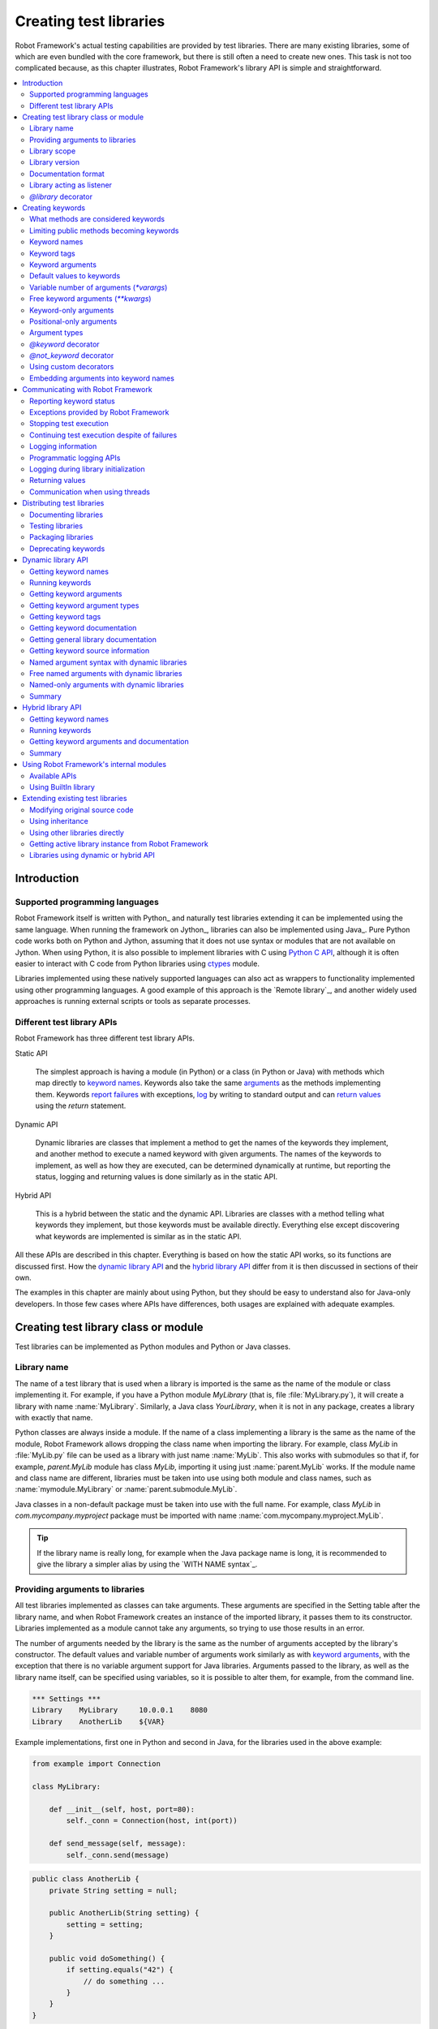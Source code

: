 Creating test libraries
=======================

Robot Framework's actual testing capabilities are provided by test
libraries. There are many existing libraries, some of which are even
bundled with the core framework, but there is still often a need to
create new ones. This task is not too complicated because, as this
chapter illustrates, Robot Framework's library API is simple
and straightforward.

.. contents::
   :depth: 2
   :local:

Introduction
------------

Supported programming languages
~~~~~~~~~~~~~~~~~~~~~~~~~~~~~~~

Robot Framework itself is written with Python_ and naturally test
libraries extending it can be implemented using the same
language. When running the framework on Jython_, libraries can also be
implemented using Java_. Pure Python code works both on Python and
Jython, assuming that it does not use syntax or modules that are not
available on Jython. When using Python, it is also possible to
implement libraries with C using `Python C API`__, although it is
often easier to interact with C code from Python libraries using
ctypes__ module.

Libraries implemented using these natively supported languages can
also act as wrappers to functionality implemented using other
programming languages. A good example of this approach is the `Remote
library`_, and another widely used approaches is running external
scripts or tools as separate processes.

__ http://docs.python.org/c-api/index.html
__ http://docs.python.org/library/ctypes.html

Different test library APIs
~~~~~~~~~~~~~~~~~~~~~~~~~~~

Robot Framework has three different test library APIs.

Static API

  The simplest approach is having a module (in Python) or a class
  (in Python or Java) with methods which map directly to
  `keyword names`_. Keywords also take the same `arguments`__ as
  the methods implementing them.  Keywords `report failures`__ with
  exceptions, `log`__ by writing to standard output and can `return
  values`__ using the `return` statement.

Dynamic API

  Dynamic libraries are classes that implement a method to get the names
  of the keywords they implement, and another method to execute a named
  keyword with given arguments. The names of the keywords to implement, as
  well as how they are executed, can be determined dynamically at
  runtime, but reporting the status, logging and returning values is done
  similarly as in the static API.

Hybrid API

  This is a hybrid between the static and the dynamic API. Libraries are
  classes with a method telling what keywords they implement, but
  those keywords must be available directly. Everything else except
  discovering what keywords are implemented is similar as in the
  static API.

All these APIs are described in this chapter. Everything is based on
how the static API works, so its functions are discussed first. How
the `dynamic library API`_ and the `hybrid library API`_ differ from it
is then discussed in sections of their own.

The examples in this chapter are mainly about using Python, but they
should be easy to understand also for Java-only developers. In those
few cases where APIs have differences, both usages are explained with
adequate examples.

__ `Keyword arguments`_
__ `Reporting keyword status`_
__ `Logging information`_
__ `Returning values`_

Creating test library class or module
-------------------------------------

Test libraries can be implemented as Python modules and Python or Java
classes.

Library name
~~~~~~~~~~~~

The name of a test library that is used when a library is imported is
the same as the name of the module or class implementing it. For
example, if you have a Python module `MyLibrary` (that is,
file :file:`MyLibrary.py`), it will create a library with name
:name:`MyLibrary`. Similarly, a Java class `YourLibrary`, when
it is not in any package, creates a library with exactly that name.

Python classes are always inside a module. If the name of a class
implementing a library is the same as the name of the module, Robot
Framework allows dropping the class name when importing the
library. For example, class `MyLib` in :file:`MyLib.py`
file can be used as a library with just name :name:`MyLib`. This also
works with submodules so that if, for example, `parent.MyLib` module
has class `MyLib`, importing it using just :name:`parent.MyLib`
works. If the module name and class name are different, libraries must be
taken into use using both module and class names, such as
:name:`mymodule.MyLibrary` or :name:`parent.submodule.MyLib`.

Java classes in a non-default package must be taken into use with the
full name. For example, class `MyLib` in `com.mycompany.myproject`
package must be imported with name :name:`com.mycompany.myproject.MyLib`.

.. tip:: If the library name is really long, for example when the Java
         package name is long, it is recommended to give the library a
         simpler alias by using the `WITH NAME syntax`_.

Providing arguments to libraries
~~~~~~~~~~~~~~~~~~~~~~~~~~~~~~~~

All test libraries implemented as classes can take arguments. These
arguments are specified in the Setting table after the library name,
and when Robot Framework creates an instance of the imported library,
it passes them to its constructor. Libraries implemented as a module
cannot take any arguments, so trying to use those results in an error.

The number of arguments needed by the library is the same
as the number of arguments accepted by the library's
constructor. The default values and variable number of arguments work
similarly as with `keyword arguments`_, with the exception that there
is no variable argument support for Java libraries. Arguments passed
to the library, as well as the library name itself, can be specified
using variables, so it is possible to alter them, for example, from the
command line.

.. sourcecode:: robotframework

   *** Settings ***
   Library    MyLibrary     10.0.0.1    8080
   Library    AnotherLib    ${VAR}

Example implementations, first one in Python and second in Java, for
the libraries used in the above example:

.. sourcecode:: python

  from example import Connection

  class MyLibrary:

      def __init__(self, host, port=80):
          self._conn = Connection(host, int(port))

      def send_message(self, message):
          self._conn.send(message)

.. sourcecode:: java

   public class AnotherLib {
       private String setting = null;

       public AnotherLib(String setting) {
           setting = setting;
       }

       public void doSomething() {
           if setting.equals("42") {
               // do something ...
           }
       }
   }

Library scope
~~~~~~~~~~~~~

Libraries implemented as classes can have an internal state, which can
be altered by keywords and with arguments to the constructor of the
library. Because the state can affect how keywords actually behave, it
is important to make sure that changes in one test case do not
accidentally affect other test cases. These kind of dependencies may
create hard-to-debug problems, for example, when new test cases are
added and they use the library inconsistently.

Robot Framework attempts to keep test cases independent from each
other: by default, it creates new instances of test libraries for
every test case. However, this behavior is not always desirable,
because sometimes test cases should be able to share a common
state. Additionally, all libraries do not have a state and creating
new instances of them is simply not needed.

Test libraries can control when new libraries are created with a
class attribute `ROBOT_LIBRARY_SCOPE` . This attribute must be
a string and it can have the following three values:

`TEST`
  A new instance is created for every test case. A possible suite setup
  and suite teardown share yet another instance.

  Prior to Robot Framework 3.2 this value was `TEST CASE`, but nowadays
  `TEST` is recommended. Because all unrecognized values are considered
  same as `TEST`, both values work with all versions. For the same reason
  it is possible to also use value `TASK` if the library is targeted for
  RPA_ usage more than testing. `TEST` is also the default value if the
  `ROBOT_LIBRARY_SCOPE` attribute is not set.


`SUITE`
  A new instance is created for every test suite. The lowest-level test
  suites, created from test case files and containing test cases, have
  instances of their own, and higher-level suites all get their own instances
  for their possible setups and teardowns.

  Prior to Robot Framework 3.2 this value was `TEST SUITE`. That value still
  works, but `SUITE` is recommended with libraries targeting Robot Framework
  3.2 and newer.

`GLOBAL`
  Only one instance is created during the whole test execution and it
  is shared by all test cases and test suites. Libraries created from
  modules are always global.

.. note:: If a library is imported multiple times with different arguments__,
          a new instance is created every time regardless the scope.

When the `SUITE` or `GLOBAL` scopes are used with libraries that have a state,
it is recommended that libraries have some
special keyword for cleaning up the state. This keyword can then be
used, for example, in a suite setup or teardown to ensure that test
cases in the next test suites can start from a known state. For example,
:name:`SeleniumLibrary` uses the `GLOBAL` scope to enable
using the same browser in different test cases without having to
reopen it, and it also has the :name:`Close All Browsers` keyword for
easily closing all opened browsers.

Example Python library using the `SUITE` scope:

.. sourcecode:: python

    class ExampleLibrary:
        ROBOT_LIBRARY_SCOPE = 'SUITE'

        def __init__(self):
            self._counter = 0

        def count(self):
            self._counter += 1
            print(self._counter)

        def clear_counter(self):
            self._counter = 0

Example Java library using the `GLOBAL` scope:

.. sourcecode:: java

    public class ExampleLibrary {
        public static final String ROBOT_LIBRARY_SCOPE = "GLOBAL";
        private int counter = 0;

        public void count() {
            counter += 1;
            System.out.println(counter);
        }

        public void clearCounter() {
            counter = 0;
        }
    }

__ `Providing arguments to libraries`_

Library version
~~~~~~~~~~~~~~~

When a test library is taken into use, Robot Framework tries to
determine its version. This information is then written into the syslog_
to provide debugging information. Library documentation tool
Libdoc_ also writes this information into the keyword
documentations it generates.

Version information is read from attribute
`ROBOT_LIBRARY_VERSION`, similarly as `library scope`_ is
read from `ROBOT_LIBRARY_SCOPE`. If
`ROBOT_LIBRARY_VERSION` does not exist, information is tried to
be read from `__version__` attribute. These attributes must be
class or module attributes, depending whether the library is
implemented as a class or a module.  For Java libraries the version
attribute must be declared as `static final`.

An example Python module using `__version__`:

.. sourcecode:: python

    __version__ = '0.1'

    def keyword():
        pass

A Java class using `ROBOT_LIBRARY_VERSION`:

.. sourcecode:: java

    public class VersionExample {
        public static final String ROBOT_LIBRARY_VERSION = "1.0.2";

        public void keyword() {
        }
    }

Documentation format
~~~~~~~~~~~~~~~~~~~~

Library documentation tool Libdoc_
supports documentation in multiple formats. If you want to use something
else than Robot Framework's own `documentation formatting`_, you can specify
the format in the source code using  `ROBOT_LIBRARY_DOC_FORMAT` attribute
similarly as scope__ and version__ are set with their own
`ROBOT_LIBRARY_*` attributes.

The possible case-insensitive values for documentation format are
`ROBOT` (default), `HTML`, `TEXT` (plain text),
and `reST` (reStructuredText_). Using the `reST` format requires
the docutils_ module to be installed when documentation is generated.

Setting the documentation format is illustrated by the following Python and
Java examples that use reStructuredText and HTML formats, respectively.
See `Documenting libraries`_ section and Libdoc_ chapter for more information
about documenting test libraries in general.

.. sourcecode:: python

    """A library for *documentation format* demonstration purposes.

    This documentation is created using reStructuredText__. Here is a link
    to the only \`Keyword\`.

    __ http://docutils.sourceforge.net
    """

    ROBOT_LIBRARY_DOC_FORMAT = 'reST'


    def keyword():
        """**Nothing** to see here. Not even in the table below.

        =======  =====  =====
        Table    here   has
        nothing  to     see.
        =======  =====  =====
        """
        pass

.. sourcecode:: java

    /**
     * A library for <i>documentation format</i> demonstration purposes.
     *
     * This documentation is created using <a href="http://www.w3.org/html">HTML</a>.
     * Here is a link to the only `Keyword`.
     */
    public class DocFormatExample {
        public static final String ROBOT_LIBRARY_DOC_FORMAT = "HTML";

        /**<b>Nothing</b> to see here. Not even in the table below.
         *
         * <table>
         * <tr><td>Table</td><td>here</td><td>has</td></tr>
         * <tr><td>nothing</td><td>to</td><td>see.</td></tr>
         * </table>
         */
        public void keyword() {
        }
    }

__ `Library scope`_
__ `Library version`_

Library acting as listener
~~~~~~~~~~~~~~~~~~~~~~~~~~

`Listener interface`_ allows external listeners to get notifications about
test execution. They are called, for example, when suites, tests, and keywords
start and end. Sometimes getting such notifications is also useful for test
libraries, and they can register a custom listener by using
`ROBOT_LIBRARY_LISTENER` attribute. The value of this attribute
should be an instance of the listener to use, possibly the library itself.

For more information and examples see `Libraries as listeners`_ section.

`@library` decorator
~~~~~~~~~~~~~~~~~~~~

An easy way to configure libraries implemented as Python classes is using
the `robot.api.deco.library` class decorator. It allows configuring library's
scope__, version__, `documentation format`_ and listener__ with optional
arguments `scope`, `version`, `doc_format` and `listener`, respectively.
When these arguments are used, they set the matching `ROBOT_LIBRARY_SCOPE`,
`ROBOT_LIBRARY_VERSION`, `ROBOT_LIBRARY_DOC_FORMAT` and
`ROBOT_LIBRARY_LISTENER` attributes automatically:

.. sourcecode:: python

    from robot.api.deco import library

    from example import Listener


    @library(scope='GLOBAL', version='3.2b1', doc_format='reST', listener=Listener())
    class Example(object):
        # ...

The `@library` decorator also disables the `automatic keyword discovery`__
by setting the `ROBOT_AUTO_KEYWORDS` argument to `False` by default. This
means that it is mandatory to decorate methods with the `@keyword decorator`_
to expose them as keywords. If only that behavior is desired and no further
configuration is needed, the decorator can also be used without parenthesis
like:

.. sourcecode:: python

    from robot.api.deco import library


    @library
    class Example:
        # ...

If needed, the automatic keyword discovery can be enabled by using the
`auto_keywords` argument:

.. sourcecode:: python

    from robot.api.deco import library


    @library(scope='GLOBAL', auto_keywords=True)
    class Example:
        # ...

The `@library` decorator only sets class attributes `ROBOT_LIBRARY_SCOPE`,
`ROBOT_LIBRARY_VERSION`, `ROBOT_LIBRARY_DOC_FORMAT` and `ROBOT_LIBRARY_LISTENER`
if the respective arguments `scope`, `version`, `doc_format` and `listener`
are used. The `ROBOT_AUTO_KEYWORDS` attribute is set always. When attributes
are set, they override possible existing class attributes.

.. note:: The `@library` decorator is new in Robot Framework 3.2.

__ `library scope`_
__ `library version`_
__ `Library acting as listener`_
__ `What methods are considered keywords`_

Creating keywords
-----------------

What methods are considered keywords
~~~~~~~~~~~~~~~~~~~~~~~~~~~~~~~~~~~~

When the static library API is used, Robot Framework uses introspection
to find out what keywords the library class or module implements.
By default it excludes methods and functions starting with an underscore,
and with Java based libraries it ignores also private methods as well as
methods implemented only in `java.lang.Object`. All the methods and functions
that are not ignored are considered keywords. For example, the Python and Java
libraries below implement a single keyword :name:`My Keyword`.

.. sourcecode:: python

    class MyLibrary:

        def my_keyword(self, arg):
            return self._helper_method(arg)

        def _helper_method(self, arg):
            return arg.upper()

.. sourcecode:: java

    public class MyLibrary {

        public String myKeyword(String arg) {
            return helperMethod(arg);
        }

        private String helperMethod(String arg) {
            return arg.toUpperCase();
        }
    }

Limiting public methods becoming keywords
~~~~~~~~~~~~~~~~~~~~~~~~~~~~~~~~~~~~~~~~~

Automatically considering all public methods and functions keywords typically
works well, but there are cases where it is not desired. There are also
situations where keywords are created when not expected. For example, when
implementing a library as class, it can be a surprise that also methods
in possible base classes are considered keywords. When implementing a library
as a module, functions imported into the module namespace becoming keywords
is probably even a bigger surprise.

This section explains how to prevent methods and functions becoming keywords.
These features only work when creating libraries using Python.

Class based libraries
'''''''''''''''''''''

When a library is implemented as a Python class, it is possible to tell
Robot Framework not to automatically expose methods as keywords by setting
the `ROBOT_AUTO_KEYWORDS` attribute to the class with a false value:

.. sourcecode:: python

   class Example:
       ROBOT_AUTO_KEYWORDS = False

When the `ROBOT_AUTO_KEYWORDS` attribute is set like this, only methods that
have explicitly been decorated with the `@keyword decorator`_ or otherwise
have the `robot_name` attribute become keywords. The `@keyword` decorator
can also be used for setting a `custom name`__, tags__ and `argument types`__
to the keyword.

Although the `ROBOT_AUTO_KEYWORDS` attribute can be set to the class
explicitly, it is more convenient to use the `@library decorator`_
that sets it to `False` by default:

.. sourcecode:: python

   from robot.api.deco import keyword, library


   @library
   class Example:

       @keyword
       def this_is_keyword(self):
           pass

       @keyword('This is keyword with custom name')
       def xxx(self):
           pass

       def this_is_not_keyword(self):
           pass

.. note:: Both limiting what methods become keywords using the
          `ROBOT_AUTO_KEYWORDS` attribute and the `@library` decorator are
          new in Robot Framework 3.2.

Another way to explicitly specify what keywords a library implements is using
the dynamic__ or the hybrid__ library API.

__ `Setting custom name`_
__ `Keyword tags`_
__ `Specifying argument types using @keyword decorator`_
__ `Dynamic library API`_
__ `Hybrid library API`_

Module based libraries
''''''''''''''''''''''

When implementing a library as a module, all functions in the module namespace
become keywords. This is true also with imported functions, and that can cause
nasty surprises. For example, if the module below would be used as a library,
it would contain a keyword :name:`Example Keyword`, as expected, but also
a keyword :name:`Current Thread`.

.. sourcecode:: python

   from threading import current_thread


   def example_keyword():
       print('Running in thread "%s".' % current_thread().name)


A simple way to avoid imported functions becoming keywords is to only
import modules (e.g. `import threading`) and to use functions via the module
(e.g `threading.current_thread()`). Alternatively functions could be
given an alias starting with an underscore at the import time (e.g.
`from threading import current_thread as _current_thread`).

A more explicit way to limit what functions become keywords is using
the module level `__all__` attribute that `Python itself uses for similar
purposes`__. If it is used, only the listed functions can be keywords.
For example, the library below implements only one keyword
:name:`Example Keyword`:

.. sourcecode:: python

   from threading import current_thread


   __all__ = ['example_keyword']


   def example_keyword():
       print('Running in thread "%s".' % current_thread().name)

   def this_is_not_keyword():
       pass

If the library is big, maintaining the `__all__` attribute when keywords are
added, removed or renamed can be a somewhat big task. Another way to explicitly
mark what functions are keywords is using the `ROBOT_AUTO_KEYWORDS` attribute
similarly as it can be used with `class based libraries`_. When this attribute
is set to a false value, only functions explicitly decorated with the
`@keyword decorator`_ become keywords. For example, also this library
implements only one keyword :name:`Example Keyword`:

.. sourcecode:: python

   from threading import current_thread

   from robot.api.deco import keyword


   ROBOT_AUTO_KEYWORDS = False


   @keyword
   def example_keyword():
       print('Running in thread "%s".' % current_thread().name)

   def this_is_not_keyword():
       pass

.. note:: Limiting what functions become keywords using `ROBOT_AUTO_KEYWORDS`
          is a new feature in Robot Framework 3.2.

__ https://docs.python.org/tutorial/modules.html#importing-from-a-package

Using `@not_keyword` decorator
''''''''''''''''''''''''''''''

Functions in modules and methods in classes can be explicitly marked as
"not keywords" by using the `@not_keyword` decorator. When a library is
implemented as a module, this decorator can also be used to avoid imported
functions becoming keywords.

.. sourcecode:: python

   from threading import current_thread

   from robot.api.deco import not_keyword


   not_keyword(current_thread)    # Don't expose `current_thread` as a keyword.


   def example_keyword():
       print('Running in thread "%s".' % current_thread().name)

   @not_keyword
   def this_is_not_keyword():
       pass

Using the `@not_keyword` decorator is pretty much the opposite way to avoid
functions or methods becoming keywords compared to disabling the automatic
keyword discovery with the `@library` decorator or by setting the
`ROBOT_AUTO_KEYWORDS` to a false value. Which one to use depends on the context.

.. note:: The `@not_keyword` decorator is new in Robot Framework 3.2.

Keyword names
~~~~~~~~~~~~~

Keyword names used in the test data are compared with method names to
find the method implementing these keywords. Name comparison is
case-insensitive, and also spaces and underscores are ignored. For
example, the method `hello` maps to the keyword name
:name:`Hello`, :name:`hello` or even :name:`h e l l o`. Similarly both the
`do_nothing` and `doNothing` methods can be used as the
:name:`Do Nothing` keyword in the test data.

Example Python library implemented as a module in the :file:`MyLibrary.py` file:

.. sourcecode:: python

  def hello(name):
      print("Hello, %s!" % name)

  def do_nothing():
      pass

Example Java library implemented as a class in the :file:`MyLibrary.java` file:

.. sourcecode:: java

  public class MyLibrary {

      public void hello(String name) {
          System.out.println("Hello, " + name + "!");
      }

      public void doNothing() {
      }

  }

The example below illustrates how the example libraries above can be
used. If you want to try this yourself, make sure that the library is
in the `module search path`_.

.. sourcecode:: robotframework

   *** Settings ***
   Library    MyLibrary

   *** Test Cases ***
   My Test
       Do Nothing
       Hello    world

Setting custom name
'''''''''''''''''''

It is possible to expose a different name for a keyword instead of the
default keyword name which maps to the method name.  This can be accomplished
by setting the `robot_name` attribute on the method to the desired custom name:

.. sourcecode:: python

    def login(username, password):
      # ...

    login.robot_name = 'Login via user panel'

.. sourcecode:: robotframework

    *** Test Cases ***
    My Test
        Login Via User Panel    ${username}    ${password}

Instead of explicitly setting the `robot_name` attribute like in the above
example, it is typically easiest to use the `@keyword decorator`_:

.. sourcecode:: python

    from robot.api.deco import keyword


    @keyword('Login via user panel')
    def login(username, password):
          # ...

Using this decorator without an argument will have no effect on the exposed
keyword name, but will still set the `robot_name` attribute.  This allows
`marking methods to expose as keywords`_ without actually changing keyword
names. Starting from Robot Framework 3.0.2, methods that have the `robot_name`
attribute also create keywords even if the method name itself would start with
an underscore.

Setting a custom keyword name can also enable library keywords to accept
arguments using the `embedded arguments`__ syntax.

__ `Embedding arguments into keyword names`_

Keyword tags
~~~~~~~~~~~~

Library keywords and `user keywords`__ can have tags. Library keywords can
define them by setting the `robot_tags` attribute on the method to a list
of desired tags. Similarly as when `setting custom name`_, it is easiest to
set this attribute by using the `@keyword decorator`_:

.. sourcecode:: python

    from robot.api.deco import keyword


    @keyword(tags=['tag1', 'tag2'])
    def login(username, password):
        # ...

    @keyword('Custom name', ['tags', 'here'])
    def another_example():
        # ...

Another option for setting tags is giving them on the last line of
`keyword documentation`__ with `Tags:` prefix and separated by a comma. For
example:

.. sourcecode:: python

    def login(username, password):
        """Log user in to SUT.

        Tags: tag1, tag2
        """
        # ...

__ `User keyword tags`_
__ `Documenting libraries`_

Keyword arguments
~~~~~~~~~~~~~~~~~

With a static and hybrid API, the information on how many arguments a
keyword needs is got directly from the method that implements it.
Libraries using the `dynamic library API`_ have other means for sharing
this information, so this section is not relevant to them.

The most common and also the simplest situation is when a keyword needs an
exact number of arguments. In this case, both the Python and Java methods
simply take exactly those arguments. For example, a method implementing a
keyword with no arguments takes no arguments either, a method
implementing a keyword with one argument also takes one argument, and
so on.

Example Python keywords taking different numbers of arguments:

.. sourcecode:: python

  def no_arguments():
      print("Keyword got no arguments.")

  def one_argument(arg):
      print("Keyword got one argument '%s'." % arg)

  def three_arguments(a1, a2, a3):
      print("Keyword got three arguments '%s', '%s' and '%s'." % (a1, a2, a3))

.. note:: A major limitation with Java libraries using the static library API
          is that they do not support the `named argument syntax`_. If this
          is a blocker, it is possible to either use Python or switch to
          the `dynamic library API`_.

Default values to keywords
~~~~~~~~~~~~~~~~~~~~~~~~~~

It is often useful that some of the arguments that a keyword uses have
default values. Python and Java have different syntax for handling default
values to methods, and the natural syntax of these languages can be
used when creating test libraries for Robot Framework.

Default values with Python
''''''''''''''''''''''''''

In Python a method has always exactly one implementation and possible
default values are specified in the method signature. The syntax,
which is familiar to all Python programmers, is illustrated below:

.. sourcecode:: python

   def one_default(arg='default'):
       print("Argument has value %s" % arg)

   def multiple_defaults(arg1, arg2='default 1', arg3='default 2'):
       print("Got arguments %s, %s and %s" % (arg1, arg2, arg3))

The first example keyword above can be used either with zero or one
arguments. If no arguments are given, `arg` gets the value
`default`. If there is one argument, `arg` gets that value,
and calling the keyword with more than one argument fails. In the
second example, one argument is always required, but the second and
the third one have default values, so it is possible to use the keyword
with one to three arguments.

.. sourcecode:: robotframework

   *** Test Cases ***
   Defaults
       One Default
       One Default    argument
       Multiple Defaults    required arg
       Multiple Defaults    required arg    optional
       Multiple Defaults    required arg    optional 1    optional 2

Default values with Java
''''''''''''''''''''''''

In Java one method can have several implementations with different
signatures. Robot Framework regards all these implementations as one
keyword, which can be used with different arguments. This syntax can
thus be used to provide support for the default values. This is
illustrated by the example below, which is functionally identical to
the earlier Python example:

.. sourcecode:: java

   public void oneDefault(String arg) {
       System.out.println("Argument has value " + arg);
   }

   public void oneDefault() {
       oneDefault("default");
   }

   public void multipleDefaults(String arg1, String arg2, String arg3) {
       System.out.println("Got arguments " + arg1 + ", " + arg2 + " and " + arg3);
   }

   public void multipleDefaults(String arg1, String arg2) {
       multipleDefaults(arg1, arg2, "default 2");
   }

   public void multipleDefaults(String arg1) {
       multipleDefaults(arg1, "default 1");
   }

Variable number of arguments (`*varargs`)
~~~~~~~~~~~~~~~~~~~~~~~~~~~~~~~~~~~~~~~~~

Robot Framework supports also keywords that take any number of
arguments. Similarly as with the default values, the actual syntax to use
in test libraries is different in Python and Java.

Variable number of arguments with Python
''''''''''''''''''''''''''''''''''''''''

Python supports methods accepting any number of arguments. The same
syntax works in libraries and, as the examples below show, it can also
be combined with other ways of specifying arguments:

.. sourcecode:: python

  def any_arguments(*args):
      print("Got arguments:")
      for arg in args:
          print(arg)

  def one_required(required, *others):
      print("Required: %s\nOthers:" % required)
      for arg in others:
          print(arg)

  def also_defaults(req, def1="default 1", def2="default 2", *rest):
      print(req, def1, def2, rest)

.. sourcecode:: robotframework

   *** Test Cases ***
   Varargs
       Any Arguments
       Any Arguments    argument
       Any Arguments    arg 1    arg 2    arg 3    arg 4    arg 5
       One Required     required arg
       One Required     required arg    another arg    yet another
       Also Defaults    required
       Also Defaults    required    these two    have defaults
       Also Defaults    1    2    3    4    5    6

Variable number of arguments with Java
''''''''''''''''''''''''''''''''''''''

Robot Framework supports `Java varargs syntax`__ for defining variable number of
arguments. For example, the following two keywords are functionally identical
to the above Python examples with same names:

.. sourcecode:: java

  public void anyArguments(String... varargs) {
      System.out.println("Got arguments:");
      for (String arg: varargs) {
          System.out.println(arg);
      }
  }

  public void oneRequired(String required, String... others) {
      System.out.println("Required: " + required + "\nOthers:");
      for (String arg: others) {
          System.out.println(arg);
      }
  }

It is also possible to use variable number of arguments also by
having an array or `java.util.List` as the last argument, or second to last
if `free keyword arguments (**kwargs)`_ are used. This is illustrated
by the following examples that are functionally identical to
the previous ones:

.. sourcecode:: java

  public void anyArguments(String[] varargs) {
      System.out.println("Got arguments:");
      for (String arg: varargs) {
          System.out.println(arg);
      }
  }

  public void oneRequired(String required, List<String> others) {
      System.out.println("Required: " + required + "\nOthers:");
      for (String arg: others) {
          System.out.println(arg);
      }
  }

.. note:: Only `java.util.List` is supported as varargs, not any of
          its sub types.

The support for variable number of arguments with Java keywords has one
limitation: it works only when methods have one signature. Thus it is not
possible to have Java keywords with both default values and varargs.

__ http://docs.oracle.com/javase/1.5.0/docs/guide/language/varargs.html

Free keyword arguments (`**kwargs`)
~~~~~~~~~~~~~~~~~~~~~~~~~~~~~~~~~~~

Robot Framework supports `Python's **kwargs syntax`__ and extends that support
also to Java. How to use use keywords that accept *free keyword arguments*,
also known as *free named arguments*, is `discussed under the Creating test
cases section`__. In this section we take a look at how to create such keywords
using Python and Java.

__ https://docs.python.org/tutorial/controlflow.html#keyword-arguments
__ `Free named arguments`_

Free keyword arguments with Python
''''''''''''''''''''''''''''''''''

If you are already familiar how kwargs work with Python, understanding how
they work with Robot Framework test libraries is rather simple. The example
below shows the basic functionality:

.. sourcecode:: python

    def example_keyword(**stuff):
        for name, value in stuff.items():
            print(name, value)

.. sourcecode:: robotframework

   *** Test Cases ***
   Keyword Arguments
       Example Keyword    hello=world        # Logs 'hello world'.
       Example Keyword    foo=1    bar=42    # Logs 'foo 1' and 'bar 42'.

Basically, all arguments at the end of the keyword call that use the
`named argument syntax`_ `name=value`, and that do not match any
other arguments, are passed to the keyword as kwargs. To avoid using a literal
value like `foo=quux` as a free keyword argument, it must be escaped__
like `foo\=quux`.

The following example illustrates how normal arguments, varargs, and kwargs
work together:

.. sourcecode:: python

  def various_args(arg=None, *varargs, **kwargs):
      if arg is not None:
          print('arg:', arg)
      for value in varargs:
          print('vararg:', value)
      for name, value in sorted(kwargs.items()):
          print('kwarg:', name, value)

.. sourcecode:: robotframework

   *** Test Cases ***
   Positional
       Various Args    hello    world                # Logs 'arg: hello' and 'vararg: world'.

   Named
       Various Args    arg=value                     # Logs 'arg: value'.

   Kwargs
       Various Args    a=1    b=2    c=3             # Logs 'kwarg: a 1', 'kwarg: b 2' and 'kwarg: c 3'.
       Various Args    c=3    a=1    b=2             # Same as above. Order does not matter.

   Positional and kwargs
       Various Args    1    2    kw=3                # Logs 'arg: 1', 'vararg: 2' and 'kwarg: kw 3'.

   Named and kwargs
       Various Args    arg=value      hello=world    # Logs 'arg: value' and 'kwarg: hello world'.
       Various Args    hello=world    arg=value      # Same as above. Order does not matter.

For a real world example of using a signature exactly like in the above
example, see :name:`Run Process` and :name:`Start Keyword` keywords in the
Process_ library.

__ Escaping_

Free keyword arguments with Java
''''''''''''''''''''''''''''''''

Also Java libraries support the free
keyword arguments syntax. Java itself has no kwargs syntax, but keywords
can have `java.util.Map` as the last argument to specify that they
accept kwargs.

If a Java keyword accepts kwargs, Robot Framework will automatically pack
all arguments in `name=value` syntax at the end of the keyword call
into a `Map` and pass it to the keyword. For example, following
example keywords can be used exactly like the previous Python examples:

.. sourcecode:: java

    public void exampleKeyword(Map<String, String> stuff):
        for (String key: stuff.keySet())
            System.out.println(key + " " + stuff.get(key));

    public void variousArgs(String arg, List<String> varargs, Map<String, Object> kwargs):
        System.out.println("arg: " + arg);
        for (String varg: varargs)
            System.out.println("vararg: " + varg);
        for (String key: kwargs.keySet())
            System.out.println("kwarg: " + key + " " + kwargs.get(key));

.. note:: The type of the kwargs argument must be exactly `java.util.Map`,
          not any of its sub types.

.. note:: Similarly as with the `varargs support`__, a keyword supporting
          kwargs cannot have more than one signature.

__ `Variable number of arguments with Java`_

Keyword-only arguments
~~~~~~~~~~~~~~~~~~~~~~

Starting from Robot Framework 3.1, it is possible to use `named-only arguments`_
with different keywords. When implementing libraries using Python, this support
is provided by Python's `keyword-only arguments`__. Keyword-only arguments
are specified after possible `*varargs` or after a dedicated `*` marker when
`*varargs` are not needed. Possible `**kwargs` are specified after keyword-only
arguments.

Example:

.. sourcecode:: python

    def sort_words(*words, case_sensitive=False):
        key = str.lower if case_sensitive else None
        return sorted(words, key=key)

    def strip_spaces(word, *, left=True, right=True):
        if left:
            word = word.lstrip()
        if right:
            word = word.rstrip()
        return word

.. sourcecode:: robotframework

   *** Test Cases ***
   Example
       Sort Words    Foo    bar    baZ
       Sort Words    Foo    bar    baZ    case_sensitive=True
       Strip Spaces    ${word}    left=False

Due to keyword-only arguments being a Python 3 feature, libraries using
Python 2 cannot use it. Time to upgrade!

__ https://www.python.org/dev/peps/pep-3102

Positional-only arguments
~~~~~~~~~~~~~~~~~~~~~~~~~

Python 3.8 introduced `positional-only arguments`__ that make it possible to
specify that an argument can only be given as a `positional argument`_, not as
a `named argument`_ like `name=value`. Positional-only arguments are specified
before normal arguments and a special `/` marker must be used after them:

.. sourcecode:: python

    def keyword(posonly, /, normal):
        print(f"Got positional-only argument {posonly} and normal argument {normal}.")

The above keyword could be used like this:

.. sourcecode:: robotframework

   *** Test Cases ***
   Example
       # Positional-only and normal argument used as positional arguments.
       Keyword    foo    bar
       # Normal argument can also be named.
       Keyword    foo    normal=bar

If a positional-only argument is used with a value that contains an equal sign
like `example=usage`, it is not considered to mean `named argument syntax`_
even if the part before the `=` would match the argument name. This rule
only applies if the positional-only argument is used in its correct position
without other arguments using the name argument syntax before it, though.

.. sourcecode:: robotframework

   *** Test Cases ***
   Example
       # Positional-only argument gets literal value `posonly=foo` in this case.
       Keyword    posonly=foo    normal=bar
       # This fails.
       Keyword    normal=bar    posonly=foo

Positional-only arguments are fully supported starting from Robot Framework 4.0.
Using them as positional arguments works also with earlier versions,
but using them as named arguments causes an error on Python side.

__ https://www.python.org/dev/peps/pep-0570/

Argument types
~~~~~~~~~~~~~~

Arguments defined in Robot Framework test data are, by default,
passed to keywords as Unicode strings. There are, however, several ways
to use non-string values as well:

- Variables_ can contain any kind of objects as values, and variables used
  as arguments are passed to keywords as-is.
- Keywords can themselves `convert arguments they accept`__ to other types.
- It is possible to specify argument types explicitly using Python 3
  `function annotations`__ or the `@keyword decorator`__. In these cases
  Robot Framework converts arguments automatically.
- Automatic conversion is also done based on `keyword default values`__.
- Arguments to `Java keywords`__ are converted based on argument type
  information.

Automatic argument conversion based on function annotations, types specified
using the `@keyword` decorator, and argument default values are all new
features in Robot Framework 3.1. The `Supported conversions`_ section
specifies which argument conversion are supported in these cases.

__ `Manual argument conversion`_
__ `Specifying argument types using function annotations`_
__ `Specifying argument types using @keyword decorator`_
__ `Implicit argument types based on default values`_
__ `Argument types with Java`_

Manual argument conversion
''''''''''''''''''''''''''

If no type information is specified to Robot Framework, all arguments not
passed as variables_ are given to keywords as Unicode strings. This includes
cases like this:

.. sourcecode:: robotframework

  *** Test Cases ***
  Example
      Example Keyword    42    False

It is always possible to convert arguments passed as strings insider keywords.
In simple cases this means using `int()` or `float()` to convert arguments
to numbers, but other kind of conversion is possible as well. When working
with Boolean values, care must be taken because all non-empty strings,
including string `False`, are considered true by Python. Robot Framework's own
`robot.utils.is_truthy()` utility handles this nicely as it considers strings
like `FALSE`, `NO` and `NONE` (case-insensitively) to be false:

.. sourcecode:: python

  def example_keyword(count, case_insensitive=True):
      count = int(count)
      if is_truthy(case_insensitive):
          # ...

Notice that with Robot Framework 3.1 and newer `is_truthy` is not needed
in the above example because argument type would be got based on the
`default value`__.

__ `Implicit argument types based on default values`_

Specifying argument types using function annotations
''''''''''''''''''''''''''''''''''''''''''''''''''''

Starting from Robot Framework 3.1, arguments passed to keywords as strings
are automatically converted if argument type information is available. The
most natural way to specify types is using Python 3 `function annotations`_.
For example, the keyword in the previous example could be implemented as
follows and arguments would be converted automatically:

.. sourcecode:: python

  def example_keyword(count: int, case_insensitive: bool = True):
      if case_insensitive:
          # ...

See the `Supported conversions`_ section below for a list of types that
are automatically converted and what values these types accept. It is
an error if an argument having one of the supported types is given
a value that cannot be converted. Annotating only some of the arguments
is fine.

Annotating arguments with other than the supported types is not an error,
and it is also possible to use annotations for other than typing
purposes. In those cases no conversion is done, but annotations are
nevertheless shown in the documentation generated by Libdoc_.

.. note:: Because function annotations are a Python 3 feature, using them in
          a library that should also work with Python 2 is not possible.

.. note:: Using function annotations with Robot Framework 3.0.2 or earlier
          `is not possible at all`__.

.. _function annotations: https://www.python.org/dev/peps/pep-3107/
__ https://github.com/robotframework/robotframework/issues/2627

Specifying argument types using `@keyword` decorator
''''''''''''''''''''''''''''''''''''''''''''''''''''

An alternative way to specify explicit argument types is using the
`@keyword decorator`_. Starting from Robot Framework 3.1,
it accepts an optional `types` argument that can be used to specify argument
types either as a dictionary mapping argument names to types or as a list
mapping arguments to types based on position. These approaches are shown
below implementing the same keyword as in earlier examples:

.. sourcecode:: python

  from robot.api.deco import keyword


  @keyword(types={'count': int, 'case_insensitive': bool})
  def example_keyword(count, case_insensitive=True):
      if case_insensitive:
          # ...

  @keyword(types=[int, bool])
  def example_keyword(count, case_insensitive=True):
      if case_insensitive:
          # ...

Regardless of the approach that is used, it is not necessarily to specify
types for all arguments. When specifying types as a list, it is possible
to use `None` to mark that a certain argument does not have a type, and
arguments at the end can be omitted altogether. For example, both of these
keywords specify the type only for the second argument:

.. sourcecode:: python

  @keyword(types={'second': float})
  def example1(first, second, third):
      # ...

  @keyword(types=[None, float])
  def example2(first, second, third):
      # ...

If any types are specified using the `@keyword` decorator, type information
got from annotations__ is ignored with that keyword. Setting `types` to `None`
like `@keyword(types=None)` disables type conversion altogether so that also
type information got from `default values`__ is ignored.

__ `Specifying argument types using function annotations`_
__ `Implicit argument types based on default values`_

Implicit argument types based on default values
'''''''''''''''''''''''''''''''''''''''''''''''

If type information is not got explicitly using annotations or the `@keyword`
decorator, Robot Framework 3.1 and newer tries to get it based on possible
argument default value. In this example `count` and `case_insensitive` get
types `int` and `bool`, respectively:

.. sourcecode:: python

  def example_keyword(count=-1, case_insensitive=True):
      if case_insensitive:
          # ...

When type information is got implicitly based on the default values,
argument conversion itself is not as strict as when the information is
got explicitly:

- Conversion may be attempted also to other "similar" types. For example,
  if converting to an integer fails, float conversion is attempted.

- Conversion failures are not errors, keywords get the original value in
  these cases instead.

If argument conversion based on default values is not desired with a certain
argument, it can be disabled by specifying a type for that argument explicitly.
Alternatively argument conversion can be disabled altogether with the
`@keyword decorator`__ like `@keyword(types=None)`.

__ `Specifying argument types using @keyword decorator`_

Supported conversions
'''''''''''''''''''''

The table below lists the types that Robot Framework 3.1 and newer convert
arguments to. These characteristics apply to all conversions:

- Type can be explicitly specified using `function annotations`__ or
  the `@keyword decorator`__.
- If not explicitly specified, type can be got implicitly from `argument
  default values`__.
- Conversion is done only if the argument that is used is itself a Unicode
  string.
- With most of the types failed conversion causes an error if the type has
  been specified explicitly. Exceptions to this rule are mentioned in the
  table below.
- With most of the types string `NONE`, case-insensitively, is converted to
  Python `None`. Exceptions are mentioned in the table below.

__ `Specifying argument types using function annotations`_
__ `Specifying argument types using @keyword decorator`_
__ `Implicit argument types based on default values`_

The type to use can be specified either using concrete types (e.g. list_),
by using Abstract Base Classes (ABC) (e.g. Sequence_), or by using sub
classes of these types (e.g. MutableSequence_). In all these cases the
argument is converted to the concrete type.

Also types in in the typing_ module that map to the supported concrete
types or ABCs (e.g. `List`) are supported. With generics also the subscription
syntax (e.g. `List[int]`) works, but no validation is done for container
contents.

In addition to using the actual types (e.g. `int`), it is possible to specify
the type using type names as a string (e.g. `'int'`) and some types also have
aliases (e.g. `'integer'`). Matching types to names and aliases is
case-insensitive.

.. table:: Supported argument conversions
   :class: tabular

   +-------------+---------------+------------+----------------------------------------------------------------+--------------------------------------+
   |    Type     |      ABC      |  Aliases   |                       Explanation                              |             Examples                 |
   +=============+===============+============+================================================================+======================================+
   | bool_       |               | boolean    | Strings `TRUE`, `YES`, `ON` and `1` are converted to `True`,   | | `TRUE` (converted to `True`)       |
   |             |               |            | the empty string as well as `FALSE`, `NO`, `OFF` and `0`       | | `off` (converted to `False`)       |
   |             |               |            | are converted to `False`, and the string `NONE` is converted   | | `foobar` (returned as-is)          |
   |             |               |            | to `None`. Other strings are passed as-is, allowing keywords   |                                      |
   |             |               |            | to handle them specially if needed. All comparisons are        |                                      |
   |             |               |            | case-insensitive.                                              |                                      |
   +-------------+---------------+------------+----------------------------------------------------------------+--------------------------------------+
   | int_        | Integral_     | integer,   | Conversion is done using the int_ built-in function.           | | `42`                               |
   |             |               | long       | If that fails and type is got implicitly from default values,  | | `3.14` (only with implicit type)   |
   |             |               |            | also float_ conversion is attempted.                           |                                      |
   +-------------+---------------+------------+----------------------------------------------------------------+--------------------------------------+
   | float_      | Real_         | double     | Conversion is done using the float_ built-in.                  | | `3.14`                             |
   |             |               |            |                                                                | | `2.9979e8`                         |
   +-------------+---------------+------------+----------------------------------------------------------------+--------------------------------------+
   | Decimal_    |               |            | Conversion is done using the Decimal_ class.                   | | `3.14`                             |
   +-------------+---------------+------------+----------------------------------------------------------------+--------------------------------------+
   | bytes_      | ByteString_   |            | Argument is converted to bytes so that each Unicode code point | | `foobar`                           |
   |             |               |            | below 256 is directly mapped to a matching byte. Higher code   | | `hyvä` (converted to `hyv\xe4`)    |
   |             |               |            | points are not allowed. String `NONE` (case-insensitively) is  | | `\x00` (the null byte)             |
   |             |               |            | converted to matching bytes, not to Python `None`. When using  |                                      |
   |             |               |            | Python 2, byte conversion is only done if type is specified    |                                      |
   |             |               |            | explicitly.                                                    |                                      |
   +-------------+---------------+------------+----------------------------------------------------------------+--------------------------------------+
   | bytearray_  |               |            | Same conversion as with bytes_ but the result is a bytearray_. |                                      |
   +-------------+---------------+------------+----------------------------------------------------------------+--------------------------------------+
   | `datetime   |               |            | Argument is expected to be a timestamp in `ISO 8601`_ like     | | `2018-09-12T15:47:05.123456`       |
   | <dt-mod_>`__|               |            | format `YYYY-MM-DD hh:mm:ss.mmmmmm`, where any non-digit       | | `2018-09-12 15:47`                 |
   |             |               |            | character can be used as a separator or separators can be      | | `2018-09-12`                       |
   |             |               |            | omitted altogether. Additionally, only the date part is        |                                      |
   |             |               |            | mandatory, all possibly missing time components are considered |                                      |
   |             |               |            | to be zeros.                                                   |                                      |
   +-------------+---------------+------------+----------------------------------------------------------------+--------------------------------------+
   | date_       |               |            | Same conversion as with `datetime <dt-mod_>`__ but all time    | | `2018-09-12`                       |
   |             |               |            | components are expected to be omitted or to be zeros.          |                                      |
   +-------------+---------------+------------+----------------------------------------------------------------+--------------------------------------+
   | timedelta_  |               |            | String is expected to represent a time interval in one of the  | | `42` (42 seconds)                  |
   |             |               |            | time formats Robot Framework supports: `time as number`_,      | | `1 minute 2 seconds`               |
   |             |               |            | `time as time string`_ or `time as "timer" string`_.           | | `01:02` (same as above)            |
   +-------------+---------------+------------+----------------------------------------------------------------+--------------------------------------+
   | Enum_       |               |            | The specified type must be an enumeration (a subclass of       | .. sourcecode:: python               |
   |             |               |            | Enum_) and arguments themselves must match its members.        |                                      |
   |             |               |            |                                                                |    class Color(Enum):                |
   |             |               |            | Starting from RF 3.2.2, matching members is case-, space-      |        RED = 1                       |
   |             |               |            | and underscore-insensitive.                                    |        GREEN = 2                     |
   |             |               |            |                                                                |        DARK_GREEN = 3                |
   |             |               |            | Starting from RF 4.0 `NONE` is not converted and will result   |                                      |
   |             |               |            | failure if matching enum value is not found.                   | | `GREEN` (Color.GREEN)              |
   |             |               |            |                                                                | | `Dark Green` (Color.DARK_GREEN)    |
   +-------------+---------------+------------+----------------------------------------------------------------+--------------------------------------+
   | NoneType_   |               |            | String `NONE` (case-insensitively) is converted to `None`      | | `None`                             |
   |             |               |            | object, other values are passed as-is. Mainly relevant when    |                                      |
   |             |               |            | type is got implicitly from `None` being a default value.      |                                      |
   +-------------+---------------+------------+----------------------------------------------------------------+--------------------------------------+
   | list_       | Sequence_     |            | Argument must be be a Python list literal. It is converted     | | `['foo', 'bar']`                   |
   |             |               |            | to an actual list using the `ast.literal_eval`_ function.      | | `[('one', 1), ('two', 2)]`         |
   |             |               |            | The list can contain any values `ast.literal_eval`_ supports   |                                      |
   |             |               |            | inside it, including other lists or other containers.          |                                      |
   +-------------+---------------+------------+----------------------------------------------------------------+--------------------------------------+
   | tuple_      |               |            | Same as list_ but the argument must be a tuple literal.        | | `('foo', 'bar')`                   |
   +-------------+---------------+------------+----------------------------------------------------------------+--------------------------------------+
   | dict_       | Mapping_      | dictionary,| Same as list_ but the argument must be a dictionary literal.   | | `{'a': 1, 'b': 2}`                 |
   |             |               | map        |                                                                | | `{'key': 1, 'nested': {'key': 2}}` |
   +-------------+---------------+------------+----------------------------------------------------------------+--------------------------------------+
   | set_        | `Set          |            | Same as list_ but the argument must be a set literal or        | | `{1, 2, 3, 42}`                    |
   |             | <abc.Set_>`__ |            | `set()` to create an empty set. Not supported on Python 2.     | | `set()`                            |
   +-------------+---------------+------------+----------------------------------------------------------------+--------------------------------------+
   | frozenset_  |               |            | Same conversion as with set_ but the result is a frozenset_.   |                                      |
   +-------------+---------------+------------+----------------------------------------------------------------+--------------------------------------+

.. _bool: https://docs.python.org/library/functions.html#bool
.. _int: https://docs.python.org/library/functions.html#int
.. _Integral: https://docs.python.org/library/numbers.html#numbers.Integral
.. _float: https://docs.python.org/library/functions.html#float
.. _Real: https://docs.python.org/library/numbers.html#numbers.Real
.. _Decimal: https://docs.python.org/library/decimal.html#decimal.Decimal
.. _bytes: https://docs.python.org/library/functions.html#func-bytes
.. _ByteString: https://docs.python.org/library/collections.abc.html#collections.abc.ByteString
.. _bytearray: https://docs.python.org/library/functions.html#func-bytearray
.. _dt-mod: https://docs.python.org/library/datetime.html#datetime.datetime
.. _date: https://docs.python.org/library/datetime.html#datetime.date
.. _timedelta: https://docs.python.org/library/datetime.html#datetime.timedelta
.. _Enum: https://docs.python.org/library/enum.html#enum.Enum
.. _NoneType: https://docs.python.org/library/constants.html#None
.. _list: https://docs.python.org/library/stdtypes.html#list
.. _Sequence: https://docs.python.org/library/collections.abc.html#collections.abc.Sequence
.. _MutableSequence: https://docs.python.org/library/collections.abc.html#collections.abc.MutableSequence
.. _tuple: https://docs.python.org/library/stdtypes.html#tuple
.. _dict: https://docs.python.org/library/stdtypes.html#dict
.. _Mapping: https://docs.python.org/library/collections.abc.html#collections.abc.Mapping
.. _set: https://docs.python.org/library/stdtypes.html#set
.. _abc.Set: https://docs.python.org/library/collections.abc.html#collections.abc.Set
.. _frozenset: https://docs.python.org/library/stdtypes.html#frozenset
.. _typing: https://docs.python.org/library/typing.html
.. _ISO 8601: https://en.wikipedia.org/wiki/ISO_8601
.. _ast.literal_eval: https://docs.python.org/library/ast.html#ast.literal_eval

Argument types with Java
''''''''''''''''''''''''

Arguments to Java methods have types, and all the base types are
handled automatically. This means that arguments that are normal
strings in the test data are coerced to correct type at runtime. The
types that can be coerced are:

- integer types (`byte`, `short`, `int`, `long`)
- floating point types (`float` and `double`)
- the `boolean` type
- object versions of the above types e.g. `java.lang.Integer`

The coercion is done for arguments that have the same or compatible
type across all the signatures of the keyword method. In the following
example, the conversion can be done for keywords `doubleArgument`
and `compatibleTypes`, but not for `conflictingTypes`.

.. sourcecode:: java

   public void doubleArgument(double arg) {}

   public void compatibleTypes(String arg1, Integer arg2) {}
   public void compatibleTypes(String arg2, Integer arg2, Boolean arg3) {}

   public void conflictingTypes(String arg1, int arg2) {}
   public void conflictingTypes(int arg1, String arg2) {}

The coercion works with the numeric types if the test data has a
string containing a number, and with the boolean type the data must
contain either string `true` or `false`. Coercion is only
done if the original value was a string from the test data, but it is
of course still possible to use variables containing correct types with
these keywords. Using variables is the only option if keywords have
conflicting signatures.

.. sourcecode:: robotframework

   *** Test Cases ***
   Coercion
       Double Argument     3.14
       Double Argument     2e16
       Compatible Types    Hello, world!    1234
       Compatible Types    Hi again!    -10    true

   No Coercion
       Double Argument    ${3.14}
       Conflicting Types    1       ${2}    # must use variables
       Conflicting Types    ${1}    2

Argument type coercion works also with `Java library constructors`__.

__ `Providing arguments to libraries`_

.. note:: Converting arguments passed to Java based keywords is an old feature
          and independent on the support to convert arguments of Python
          keywords in Robot Framework 3.1 and newer. Conversion functionality
          may be unified in the future.

`@keyword` decorator
~~~~~~~~~~~~~~~~~~~~

Although Robot Framework gets lot of information about keywords automatically,
such as their names and arguments, there are sometimes needs to configure this
information further. This is typically easiest done by using the
`robot.api.deco.keyword` decorator. It has several useful usages that are
explained thoroughly elsewhere and only listened here as a reference:

- Exposing methods and functions as keywords when the `automatic keyword
  discovery`__ has been disabled by using the `@library decorator`_ or
  otherwise.

- Setting a `custom name`__ to a keyword. This is especially useful when using
  the `embedded argument syntax`__.

- Setting `keyword tags`_.

- Setting `type information`__ to enable automatic argument type conversion.
  Supports also disabling the argument conversion altogether.

- `Marking methods to expose as keywords`_ when using the
  `dynamic library API`_ or the `hybrid library API`_.

__ `Limiting public methods becoming keywords`_
__ `Setting custom name`_
__ `Embedding arguments into keyword names`_
__ `Specifying argument types using @keyword decorator`_

`@not_keyword` decorator
~~~~~~~~~~~~~~~~~~~~~~~~

The `robot.api.deco.not_keyword` decorator can be used for
`disabling functions or methods becoming keywords`__.

__ `Using @not_keyword decorator`_

Using custom decorators
~~~~~~~~~~~~~~~~~~~~~~~

When implementing keywords, it is sometimes useful to modify them with
`Python decorators`__. However, decorators often modify function signatures
and can thus confuse Robot Framework's introspection when determining which
arguments keywords accept. This is especially problematic when creating
library documentation with Libdoc_ and when using external tools like RIDE_.
When using Python 3, the easiest way to avoid this problem is decorating the
decorator itself using `functools.wraps`__. Other solutions include using
external modules like decorator__ and wrapt__ that allow creating fully
signature-preserving decorators.

.. note:: Support for "unwrapping" decorators decorated with `functools.wraps`
          is a new feature in Robot Framework 3.2.

          `functools.wraps` exists also in Python 2, but it does not preserve
          signature information and thus works for this purpose only in Python 3.

__ https://realpython.com/primer-on-python-decorators/
__ https://docs.python.org/library/functools.html#functools.wraps
__ https://pypi.org/project/decorator/
__ https://wrapt.readthedocs.io

Embedding arguments into keyword names
~~~~~~~~~~~~~~~~~~~~~~~~~~~~~~~~~~~~~~

Library keywords can also accept arguments which are passed using
the `embedded argument syntax`__.  The `@keyword decorator`_
can be used to create a `custom keyword name`__ for the keyword
which includes the desired syntax.

__ `Embedding arguments into keyword name`_
__ `Setting custom name`_

.. sourcecode:: python

    from robot.api.deco import keyword


    @keyword('Add ${quantity:\d+} copies of ${item} to cart')
    def add_copies_to_cart(quantity, item):
        # ...

.. sourcecode:: robotframework

   *** Test Cases ***
   My Test
       Add 7 copies of coffee to cart

By default arguments are passed to implementing keywords as strings, but
automatic `argument type conversion`__ works if type information is specified
somehow. With Python 3 it is convenient to use `function annotations`__,
and alternatively it is possible to pass types to the `@keyword decorator`__.
This example uses annotations:

.. sourcecode:: python

    @keyword('Add ${quantity:\d+} copies of ${item} to cart')
    def add_copies_to_cart(quantity: int, item):
        # ...

__ `Argument types`_
__ `Specifying argument types using function annotations`_
__ `Specifying argument types using @keyword decorator`_

.. note:: Automatic type conversion is new in Robot Framework 3.1.

Communicating with Robot Framework
----------------------------------

After a method implementing a keyword is called, it can use any
mechanism to communicate with the system under test. It can then also
send messages to Robot Framework's log file, return information that
can be saved to variables and, most importantly, report if the
keyword passed or not.

Reporting keyword status
~~~~~~~~~~~~~~~~~~~~~~~~

Reporting keyword status is done simply using exceptions. If an executed
method raises an exception, the keyword status is `FAIL`, and if it
returns normally, the status is `PASS`.

Normal execution failures and errors can be reported using the standard exceptions
such as `AssertionError`, `ValueError` and `RuntimeError`. There are, however, some
special cases explained in the subsequent sections where special exceptions are needed.

Error messages
''''''''''''''

The error message shown in logs, reports and the console is created
from the exception type and its message. With generic exceptions (for
example, `AssertionError`, `Exception`, and
`RuntimeError`), only the exception message is used, and with
others, the message is created in the format `ExceptionType:
Actual message`.

It is possible to avoid adding the
exception type as a prefix to failure message also with non generic exceptions.
This is done by adding a special `ROBOT_SUPPRESS_NAME` attribute with
value `True` to your exception.

Python:

.. sourcecode:: python

    class MyError(RuntimeError):
        ROBOT_SUPPRESS_NAME = True

Java:

.. sourcecode:: java

    public class MyError extends RuntimeException {
        public static final boolean ROBOT_SUPPRESS_NAME = true;
    }

In all cases, it is important for the users that the exception message is as
informative as possible.

HTML in error messages
''''''''''''''''''''''

It is also possible to have HTML formatted
error messages by starting the message with text `*HTML*`:

.. sourcecode:: python

   raise AssertionError("*HTML* <a href='robotframework.org'>Robot Framework</a> rulez!!")

This method can be used both when raising an exception in a library, like
in the example above, and `when users provide an error message in the test data`__.

__ `Failures`_

Cutting long messages automatically
'''''''''''''''''''''''''''''''''''

If the error message is longer than 40 lines, it will be automatically
cut from the middle to prevent reports from getting too long and
difficult to read. The full error message is always shown in the log
message of the failed keyword.

Tracebacks
''''''''''

The traceback of the exception is also logged using `DEBUG` `log level`_.
These messages are not visible in log files by default because they are very
rarely interesting for normal users. When developing libraries, it is often a
good idea to run tests using `--loglevel DEBUG`.

Exceptions provided by Robot Framework
~~~~~~~~~~~~~~~~~~~~~~~~~~~~~~~~~~~~~~

Robot Framework provides some exceptions that libraries can use for reporting
failures and other events. These exceptions exposed via the `robot.api`__ package and
contain the following:

`Failure`
    Report failed validation.

    There is no practical difference in using this exception compared to using
    the standard `AssertionError`. The main benefit of using this exception is
    that its name is consistent with other provided exceptions.

`ContinuableFailure`
    Report failed validation but allow continuing execution.

    See the `Continuing test execution despite of failures`_ section below
    for more information, including how to create a custom exception that
    has this same behavior.

`Error`
    Report error in execution.

    Failures related to the system not behaving as expected should typically be
    reported using the `Failure` exception or the standard `AssertionError`.
    This exception can be used, for example, if the keyword is used incorrectly.
    There is no practical difference, other than consistent naming with other
    provided exceptions, compared to using this exception and the standard
    `RuntimeError`.

`FatalError`
    Report error that stops the whole execution.

    See the `Stopping test execution`_ section below for more information,
    including how to create a custom exception that has this same behavior.


`SkipExecution`
    Mark the executed test or task skipped.

    FIXME! Link to skip section once that's written.

__ https://robot-framework.readthedocs.io/en/master/autodoc/robot.api.html

.. note:: All these exceptions are new in Robot Framework 4.0.

Stopping test execution
~~~~~~~~~~~~~~~~~~~~~~~

It is possible to fail a test case so that `the whole test execution is
stopped`__. The easiest way to accomplish this is using the provided__
`robot.api.FatalError` exception:

.. sourcecode:: python

    from robot.api import FatalError


    def example_keyword():
        if system_is_not_running():
            raise FatalError('System is not running!')
        ...

In addition to using the `robot.api.FatalError` exception, it is possible create
a custom exception that has a special `ROBOT_EXIT_ON_FAILURE` attribute set to
a `True` value. This is illustrated by the examples below.

Python:

.. sourcecode:: python

    class MyFatalError(RuntimeError):
        ROBOT_EXIT_ON_FAILURE = True

Java:

.. sourcecode:: java

    public class MyFatalError extends RuntimeException {
        public static final boolean ROBOT_EXIT_ON_FAILURE = true;
    }

.. note:: The `robot.api.FatalError` exception is new in Robot Framework 4.0.

__ `Stopping test execution gracefully`_
__ `Exceptions provided by Robot Framework`_

Continuing test execution despite of failures
~~~~~~~~~~~~~~~~~~~~~~~~~~~~~~~~~~~~~~~~~~~~~

It is possible to `continue test execution even when there are failures`__.
The easiest way to do that is using the provided__ `robot.api.ContinuableFailure`
exception:

.. sourcecode:: python

    from robot.api import ContinuableFailure


    def example_keyword():
        if something_is_wrong():
            raise ContinuableFailure('Something is wrong but execution can continue.')
        ...

An alternative is creating a custom exception that has a special
`ROBOT_CONTINUE_ON_FAILURE` attribute set to a `True` value.
This is demonstrated by the examples below.

Python:

.. sourcecode:: python

    class MyContinuableError(RuntimeError):
        ROBOT_CONTINUE_ON_FAILURE = True

Java:

.. sourcecode:: java

    public class MyContinuableError extends RuntimeException {
        public static final boolean ROBOT_CONTINUE_ON_FAILURE = true;
    }

.. note:: The `robot.api.ContinuableFailure` exception is new in Robot Framework 4.0.

__ `Continue on failure`_
__ `Exceptions provided by Robot Framework`_

Logging information
~~~~~~~~~~~~~~~~~~~

Exception messages are not the only way to give information to the
users. In addition to them, methods can also send messages to `log
files`_ simply by writing to the standard output stream (stdout) or to
the standard error stream (stderr), and they can even use different
`log levels`_. Another, and often better, logging possibility is using
the `programmatic logging APIs`_.

By default, everything written by a method into the standard output is
written to the log file as a single entry with the log level
`INFO`. Messages written into the standard error are handled
similarly otherwise, but they are echoed back to the original stderr
after the keyword execution has finished. It is thus possible to use
the stderr if you need some messages to be visible on the console where
tests are executed.

Using log levels
''''''''''''''''

To use other log levels than `INFO`, or to create several
messages, specify the log level explicitly by embedding the level into
the message in the format `*LEVEL* Actual log message`, where
`*LEVEL*` must be in the beginning of a line and `LEVEL` is
one of the available logging levels `TRACE`, `DEBUG`,
`INFO`, `WARN`, `ERROR` and `HTML`.

Errors and warnings
'''''''''''''''''''

Messages with `ERROR` or `WARN` level are automatically written to the
console and a separate `Test Execution Errors section`__ in the log
files. This makes these messages more visible than others and allows
using them for reporting important but non-critical problems to users.

__ `Errors and warnings during execution`_

Logging HTML
''''''''''''

Everything normally logged by the library will be converted into a
format that can be safely represented as HTML. For example,
`<b>foo</b>` will be displayed in the log exactly like that and
not as **foo**. If libraries want to use formatting, links, display
images and so on, they can use a special pseudo log level
`HTML`. Robot Framework will write these messages directly into
the log with the `INFO` level, so they can use any HTML syntax
they want. Notice that this feature needs to be used with care,
because, for example, one badly placed `</table>` tag can ruin
the log file quite badly.

When using the `public logging API`_, various logging methods
have optional `html` attribute that can be set to `True`
to enable logging in HTML format.

Timestamps
''''''''''

By default messages logged via the standard output or error streams
get their timestamps when the executed keyword ends. This means that
the timestamps are not accurate and debugging problems especially with
longer running keywords can be problematic.

Keywords have a possibility to add an accurate timestamp to the messages
they log if there is a need. The timestamp must be given as milliseconds
since the `Unix epoch`__ and it must be placed after the `log level`__
separated from it with a colon::

   *INFO:1308435758660* Message with timestamp
   *HTML:1308435758661* <b>HTML</b> message with timestamp

As illustrated by the examples below, adding the timestamp is easy
both using Python and Java. If you are using Python, it is, however,
even easier to get accurate timestamps using the `programmatic logging
APIs`_. A big benefit of adding timestamps explicitly is that this
approach works also with the `remote library interface`_.

Python:

.. sourcecode:: python

    import time


    def example_keyword():
        print('*INFO:%d* Message with timestamp' % (time.time()*1000))

Java:

.. sourcecode:: java

    public void exampleKeyword() {
        System.out.println("*INFO:" + System.currentTimeMillis() + "* Message with timestamp");
    }

__ http://en.wikipedia.org/wiki/Unix_epoch
__ `Using log levels`_

Logging to console
''''''''''''''''''

If libraries need to write something to the console they have several
options. As already discussed, warnings and all messages written to the
standard error stream are written both to the log file and to the
console. Both of these options have a limitation that the messages end
up to the console only after the currently executing keyword
finishes. A bonus is that these approaches work both with Python and
Java based libraries.

Another option, that is only available with Python, is writing
messages to `sys.__stdout__` or `sys.__stderr__`. When
using this approach, messages are written to the console immediately
and are not written to the log file at all:

.. sourcecode:: python

   import sys


   def my_keyword(arg):
      sys.__stdout__.write('Got arg %s\n' % arg)

The final option is using the `public logging API`_:

.. sourcecode:: python

   from robot.api import logger


   def log_to_console(arg):
      logger.console('Got arg %s' % arg)

   def log_to_console_and_log_file(arg):
      logger.info('Got arg %s' % arg, also_console=True)

Logging example
'''''''''''''''

In most cases, the `INFO` level is adequate. The levels below it,
`DEBUG` and `TRACE`, are useful for writing debug information.
These messages are normally not shown, but they can facilitate debugging
possible problems in the library itself. The `WARN` or `ERROR` level can
be used to make messages more visible and `HTML` is useful if any
kind of formatting is needed.

The following examples clarify how logging with different levels
works. Java programmers should regard the code `print('message')`
as pseudocode meaning `System.out.println("message");`.

.. sourcecode:: python

   print('Hello from a library.')
   print('*WARN* Warning from a library.')
   print('*ERROR* Something unexpected happen that may indicate a problem in the test.')
   print('*INFO* Hello again!')
   print('This will be part of the previous message.')
   print('*INFO* This is a new message.')
   print('*INFO* This is <b>normal text</b>.')
   print('*HTML* This is <b>bold</b>.')
   print('*HTML* <a href="http://robotframework.org">Robot Framework</a>')

.. raw:: html

   <table class="messages">
     <tr>
       <td class="time">16:18:42.123</td>
       <td class="info level">INFO</td>
       <td class="msg">Hello from a library.</td>
     </tr>
     <tr>
       <td class="time">16:18:42.123</td>
       <td class="warn level">WARN</td>
       <td class="msg">Warning from a library.</td>
     </tr>
     <tr>
       <td class="time">16:18:42.123</td>
       <td class="error level">ERROR</td>
       <td class="msg">Something unexpected happen that may indicate a problem in the test.</td>
     </tr>
     <tr>
       <td class="time">16:18:42.123</td>
       <td class="info level">INFO</td>
       <td class="msg">Hello again!<br>This will be part of the previous message.</td>
     </tr>
     <tr>
       <td class="time">16:18:42.123</td>
       <td class="info level">INFO</td>
       <td class="msg">This is a new message.</td>
     </tr>
     <tr>
       <td class="time">16:18:42.123</td>
       <td class="info level">INFO</td>
       <td class="msg">This is &lt;b&gt;normal text&lt;/b&gt;.</td>
     </tr>
     <tr>
       <td class="time">16:18:42.123</td>
       <td class="info level">INFO</td>
       <td class="msg">This is <b>bold</b>.</td>
     </tr>
     <tr>
       <td class="time">16:18:42.123</td>
       <td class="info level">INFO</td>
       <td class="msg"><a href="http://robotframework.org">Robot Framework</a></td>
     </tr>
   </table>

Programmatic logging APIs
~~~~~~~~~~~~~~~~~~~~~~~~~

Programmatic APIs provide somewhat cleaner way to log information than
using the standard output and error streams. Currently these
interfaces are available only to Python bases test libraries.

Public logging API
''''''''''''''''''

Robot Framework has a Python based logging API for writing
messages to the log file and to the console. Test libraries can use
this API like `logger.info('My message')` instead of logging
through the standard output like `print('*INFO* My message')`. In
addition to a programmatic interface being a lot cleaner to use, this
API has a benefit that the log messages have accurate timestamps_.

The public logging API `is thoroughly documented`__ as part of the API
documentation at https://robot-framework.readthedocs.org. Below is
a simple usage example:

.. sourcecode:: python

   from robot.api import logger


   def my_keyword(arg):
       logger.debug('Got argument %s' % arg)
       do_something()
       logger.info('<i>This</i> is a boring example', html=True)
       logger.console('Hello, console!')

An obvious limitation is that test libraries using this logging API have
a dependency to Robot Framework. If Robot Framework is not running,
the messages are redirected automatically to Python's standard logging__
module.

__ https://robot-framework.readthedocs.org/en/latest/autodoc/robot.api.html#module-robot.api.logger
__ http://docs.python.org/library/logging.html

Using Python's standard `logging` module
''''''''''''''''''''''''''''''''''''''''

In addition to the new `public logging API`_, Robot Framework offers a
built-in support to Python's standard logging__ module. This
works so that all messages that are received by the root logger of the
module are automatically propagated to Robot Framework's log
file. Also this API produces log messages with accurate timestamps_,
but logging HTML messages or writing messages to the console are not
supported. A big benefit, illustrated also by the simple example
below, is that using this logging API creates no dependency to Robot
Framework.

.. sourcecode:: python

   import logging


   def my_keyword(arg):
       logging.debug('Got argument %s' % arg)
       do_something()
       logging.info('This is a boring example')

The `logging` module has slightly different log levels than
Robot Framework. Its levels `DEBUG`, `INFO`, `WARNING` and `ERROR` are mapped
directly to the matching Robot Framework log levels, and `CRITICAL`
is mapped to `ERROR`. Custom log levels are mapped to the closest
standard level smaller than the custom level. For example, a level
between `INFO` and `WARNING` is mapped to Robot Framework's `INFO` level.

__ http://docs.python.org/library/logging.html

Logging during library initialization
~~~~~~~~~~~~~~~~~~~~~~~~~~~~~~~~~~~~~

Libraries can also log during the test library import and initialization.
These messages do not appear in the `log file`_ like the normal log messages,
but are instead written to the `syslog`_. This allows logging any kind of
useful debug information about the library initialization. Messages logged
using the `WARN` or `ERROR` levels are also visible in the `test execution errors`_
section in the log file.

Logging during the import and initialization is possible both using the
`standard output and error streams`__ and the `programmatic logging APIs`_.
Both of these are demonstrated below.

Java library logging via stdout during initialization:

.. sourcecode:: java

   public class LoggingDuringInitialization {

       public LoggingDuringInitialization() {
           System.out.println("*INFO* Initializing library");
       }

       public void keyword() {
           // ...
       }
   }

Python library logging using the logging API during import:

.. sourcecode:: python

   from robot.api import logger


   logger.debug("Importing library")


   def keyword():
       # ...

.. note:: If you log something during initialization, i.e. in Python
          `__init__` or in Java constructor, the messages may be
          logged multiple times depending on the `library scope`_.

__ `Logging information`_

Returning values
~~~~~~~~~~~~~~~~

The final way for keywords to communicate back to the core framework
is returning information retrieved from the system under test or
generated by some other means. The returned values can be `assigned to
variables`__ in the test data and then used as inputs for other keywords,
even from different test libraries.

Values are returned using the `return` statement both from
the Python and Java methods. Normally, one value is assigned into one
`scalar variable`__, as illustrated in the example below. This example
also illustrates that it is possible to return any objects and to use
`extended variable syntax`_ to access object attributes.

__ `Return values from keywords`_
__ `Scalar variables`_

.. sourcecode:: python

  from mymodule import MyObject


  def return_string():
      return "Hello, world!"

  def return_object(name):
      return MyObject(name)

.. sourcecode:: robotframework

   *** Test Cases ***
   Returning one value
       ${string} =    Return String
       Should Be Equal    ${string}    Hello, world!
       ${object} =    Return Object    Robot
       Should Be Equal    ${object.name}    Robot

Keywords can also return values so that they can be assigned into
several `scalar variables`_ at once, into `a list variable`__, or
into scalar variables and a list variable. All these usages require
that returned values are Python lists or tuples or
in Java arrays, Lists, or Iterators.

__ `List variables`_

.. sourcecode:: python

  def return_two_values():
      return 'first value', 'second value'

  def return_multiple_values():
      return ['a', 'list', 'of', 'strings']


.. sourcecode:: robotframework

   *** Test Cases ***
   Returning multiple values
       ${var1}    ${var2} =    Return Two Values
       Should Be Equal    ${var1}    first value
       Should Be Equal    ${var2}    second value
       @{list} =    Return Two Values
       Should Be Equal    @{list}[0]    first value
       Should Be Equal    @{list}[1]    second value
       ${s1}    ${s2}    @{li} =    Return Multiple Values
       Should Be Equal    ${s1} ${s2}    a list
       Should Be Equal    @{li}[0] @{li}[1]    of strings

Communication when using threads
~~~~~~~~~~~~~~~~~~~~~~~~~~~~~~~~

If a library uses threads, it should generally communicate with the
framework only from the main thread. If a worker thread has, for
example, a failure to report or something to log, it should pass the
information first to the main thread, which can then use exceptions or
other mechanisms explained in this section for communication with the
framework.

This is especially important when threads are run on background while
other keywords are running. Results of communicating with the
framework in that case are undefined and can in the worst case cause a
crash or a corrupted output file. If a keyword starts something on
background, there should be another keyword that checks the status of
the worker thread and reports gathered information accordingly.

Messages logged by non-main threads using the normal logging methods from
`programmatic logging APIs`_  are silently ignored.

There is also a `BackgroundLogger` in separate robotbackgroundlogger__ project,
with a similar API as the standard `robot.api.logger`. Normal logging
methods will ignore messages from other than main thread, but the
`BackgroundLogger` will save the background messages so that they can be later
logged to Robot's log.

__ https://github.com/robotframework/robotbackgroundlogger

Distributing test libraries
---------------------------

Documenting libraries
~~~~~~~~~~~~~~~~~~~~~

A test library without documentation about what keywords it
contains and what those keywords do is rather useless. To ease
maintenance, it is highly recommended that library documentation is
included in the source code and generated from it. Basically, that
means using docstrings_ with Python and Javadoc_ with Java, as in
the examples below.

.. sourcecode:: python

    class MyLibrary:
        """This is an example library with some documentation."""

        def keyword_with_short_documentation(self, argument):
            """This keyword has only a short documentation"""
            pass

        def keyword_with_longer_documentation(self):
            """First line of the documentation is here.

            Longer documentation continues here and it can contain
            multiple lines or paragraphs.
            """
            pass

.. sourcecode:: java

    /**
     *  This is an example library with some documentation.
     */
    public class MyLibrary {

        /**
         * This keyword has only a short documentation
         */
        public void keywordWithShortDocumentation(String argument) {
        }

        /**
         * First line of the documentation is here.
         *
         * Longer documentation continues here and it can contain
         * multiple lines or paragraphs.
         */
        public void keywordWithLongerDocumentation() {
        }

    }

Both Python and Java have tools for creating an API documentation of a
library documented as above. However, outputs from these tools can be slightly
technical for some users. Another alternative is using Robot
Framework's own documentation tool Libdoc_. This tool can
create a library documentation from both Python and Java libraries
using the static library API, such as the ones above, but it also handles
libraries using the `dynamic library API`_ and `hybrid library API`_.

The first logical line of a keyword documentation, until the first empty line,
is used for a special purpose and should contain a short overall description
of the keyword. It is used as a *short documentation* by Libdoc_ (for example,
as a tool tip) and also shown in the `test logs`_. The latter does not work
with Java libraries using the static API, though, because their documentation
is not available at runtime.

By default documentation is considered to follow Robot Framework's
`documentation formatting`_ rules. This simple format allows often used
styles like `*bold*` and `_italic_`, tables, lists, links, etc.
It is possible to use also HTML, plain
text and reStructuredText_ formats. See the `Documentation format`_
section for information how to set the format in the library source code and
Libdoc_ chapter for more information about the formats in general.

.. note:: Prior to Robot Framework 3.1, the short documentation contained
          only the first physical line of the keyword documentation.

.. note:: If you want to use non-ASCII characters in the documentation of
          Python libraries, you must either use UTF-8 as your `source code
          encoding`__ or create docstrings as Unicode. When using Python 3,
          UTF-8 is the default source encoding.

.. _docstrings: http://www.python.org/dev/peps/pep-0257
.. _javadoc: http://java.sun.com/j2se/javadoc/writingdoccomments/index.html
__ http://www.python.org/dev/peps/pep-0263

Testing libraries
~~~~~~~~~~~~~~~~~

Any non-trivial test library needs to be thoroughly tested to prevent
bugs in them. Of course, this testing should be automated to make it
easy to rerun tests when libraries are changed.

Both Python and Java have excellent unit testing tools, and they suite
very well for testing libraries. There are no major differences in
using them for this purpose compared to using them for some other
testing. The developers familiar with these tools do not need to learn
anything new, and the developers not familiar with them should learn
them anyway.

It is also easy to use Robot Framework itself for testing libraries
and that way have actual end-to-end acceptance tests for them. There are
plenty of useful keywords in the BuiltIn_ library for this
purpose. One worth mentioning specifically is :name:`Run Keyword And Expect
Error`, which is useful for testing that keywords report errors
correctly.

Whether to use a unit- or acceptance-level testing approach depends on
the context. If there is a need to simulate the actual system under
test, it is often easier on the unit level. On the other hand,
acceptance tests ensure that keywords do work through Robot
Framework. If you cannot decide, of course it is possible to use both
the approaches.

Packaging libraries
~~~~~~~~~~~~~~~~~~~

After a library is implemented, documented, and tested, it still needs
to be distributed to the users. With simple libraries consisting of a
single file, it is often enough to ask the users to copy that file
somewhere and set the `module search path`_ accordingly. More
complicated libraries should be packaged to make the installation
easier.

Since libraries are normal programming code, they can be packaged
using normal packaging tools. For information about packaging and
distributing Python code see https://packaging.python.org/. When such
a package is installed using pip_ or other tools, it is automatically
in the `module search path`_.

When using Java, it is natural to package libraries into a JAR
archive. The JAR package must be put into the `module search path`_
before running tests, but it is easy to create a `start-up script`_ that
does that automatically.

Deprecating keywords
~~~~~~~~~~~~~~~~~~~~

Sometimes there is a need to replace existing keywords with new ones
or remove them altogether. Just informing the users about the change
may not always be enough, and it is more efficient to get warnings at
runtime. To support that, Robot Framework has a capability to mark
keywords *deprecated*. This makes it easier to find old keywords from
the test data and remove or replace them.

Keywords can be deprecated by starting their documentation with text
`*DEPRECATED`, case-sensitive, and having a closing `*` also on the first
line of the documentation. For example, `*DEPRECATED*`, `*DEPRECATED.*`, and
`*DEPRECATED in version 1.5.*` are all valid markers.

When a deprecated keyword is executed, a deprecation warning is logged and
the warning is shown also in `the console and the Test Execution Errors
section in log files`__. The deprecation warning starts with text `Keyword
'<name>' is deprecated.` and has rest of the `short documentation`__ after
the deprecation marker, if any, afterwards. For example, if the following
keyword is executed, there will be a warning like shown below in the log file.

.. sourcecode:: python

    def example_keyword(argument):
        """*DEPRECATED!!* Use keyword `Other Keyword` instead.

        This keyword does something to given ``argument`` and returns results.
        """
        return do_something(argument)

.. raw:: html

   <table class="messages">
     <tr>
       <td class="time">20080911&nbsp;16:00:22.650</td>
       <td class="warn level">WARN</td>
       <td class="msg">Keyword 'SomeLibrary.Example Keyword' is deprecated. Use keyword `Other Keyword` instead.</td>
     </tr>
   </table>

This deprecation system works with most test libraries and also with
`user keywords`__.  The only exception are keywords implemented in a
Java test library that uses the `static library interface`__ because
their documentation is not available at runtime. With such keywords,
it possible to use user keywords as wrappers and deprecate them.

__ `Errors and warnings during execution`_
__ `Documenting libraries`_
__ `User keyword name and documentation`_
__ `Creating keywords`_

.. _Dynamic library:

Dynamic library API
-------------------

The dynamic API is in most ways similar to the static API. For
example, reporting the keyword status, logging, and returning values
works exactly the same way. Most importantly, there are no differences
in importing dynamic libraries and using their keywords compared to
other libraries. In other words, users do not need to know what APIs their
libraries use.

Only differences between static and dynamic libraries are
how Robot Framework discovers what keywords a library implements,
what arguments and documentation these keywords have, and how the
keywords are actually executed. With the static API, all this is
done using reflection (except for the documentation of Java libraries),
but dynamic libraries have special methods that are used for these
purposes.

One of the benefits of the dynamic API is that you have more flexibility
in organizing your library. With the static API, you must have all
keywords in one class or module, whereas with the dynamic API, you can,
for example, implement each keyword as a separate class. This use case is
not so important with Python, though, because its dynamic capabilities and
multi-inheritance already give plenty of flexibility, and there is also
possibility to use the `hybrid library API`_.

Another major use case for the dynamic API is implementing a library
so that it works as proxy for an actual library possibly running on
some other process or even on another machine. This kind of a proxy
library can be very thin, and because keyword names and all other
information is got dynamically, there is no need to update the proxy
when new keywords are added to the actual library.

This section explains how the dynamic API works between Robot
Framework and dynamic libraries. It does not matter for Robot
Framework how these libraries are actually implemented (for example,
how calls to the `run_keyword` method are mapped to a correct
keyword implementation), and many different approaches are
possible. However, if you use Java, you may want to examine the
JavaLibCore__ project before implementing your own system. This collection
of reusable tools supports several ways of creating keywords, and it is
likely that it already has a mechanism that suites your needs.
Python users may also find the similar PythonLibCore__ project useful.

__ https://github.com/robotframework/JavalibCore
__ https://github.com/robotframework/PythonLibCore

.. _`Getting dynamic keyword names`:

Getting keyword names
~~~~~~~~~~~~~~~~~~~~~

Dynamic libraries tell what keywords they implement with the
`get_keyword_names` method. The method also has the alias
`getKeywordNames` that is recommended when using Java. This
method cannot take any arguments, and it must return a list or array
of strings containing the names of the keywords that the library implements.

If the returned keyword names contain several words, they can be returned
separated with spaces or underscores, or in the camelCase format. For
example, `['first keyword', 'second keyword']`,
`['first_keyword', 'second_keyword']`, and
`['firstKeyword', 'secondKeyword']` would all be mapped to keywords
:name:`First Keyword` and :name:`Second Keyword`.

Dynamic libraries must always have this method. If it is missing, or
if calling it fails for some reason, the library is considered a
static library.

Marking methods to expose as keywords
'''''''''''''''''''''''''''''''''''''

If a dynamic library should contain both methods which are meant to be keywords
and methods which are meant to be private helper methods, it may be wise to
mark the keyword methods as such so it is easier to implement `get_keyword_names`.
The `robot.api.deco.keyword` decorator allows an easy way to do this since it
creates a `custom 'robot_name' attribute`__ on the decorated method.
This allows generating the list of keywords just by checking for the `robot_name`
attribute on every method in the library during `get_keyword_names`.

.. sourcecode:: python

   from robot.api.deco import keyword


   class DynamicExample:

       def get_keyword_names(self):
           # Get all attributes and their values from the library.
           attributes = [(name, getattr(self, name)) for name in dir(self)]
           # Filter out attributes that do not have 'robot_name' set.
           keywords = [(name, value) for name, value in attributes
                       if hasattr(value, 'robot_name')]
           # Return value of 'robot_name', if given, or the original 'name'.
           return [value.robot_name or name for name, value in keywords]

       def helper_method(self):
           # ...

       @keyword
       def keyword_method(self):
           # ...

__ `Setting custom name`_

.. _`Running dynamic keywords`:

Running keywords
~~~~~~~~~~~~~~~~

Dynamic libraries have a special `run_keyword` (alias `runKeyword`)
method for executing their keywords. When a keyword from a dynamic
library is used in the test data, Robot Framework uses the `run_keyword`
method to get it executed. This method takes two or three arguments.
The first argument is a string containing the name of the keyword to be
executed in the same format as returned by `get_keyword_names`. The second
argument is a list of `positional arguments`_ given to the keyword in
the test data, and the optional third argument is a dictionary (map in Java)
containing `named arguments`_. If the third argument is missing, `free named
arguments`__ and `named-only arguments`__ are not supported, and other
named arguments are mapped to positional arguments.

.. note:: Prior to Robot Framework 3.1, normal named arguments were
          mapped to positional arguments regardless did `run_keyword`
          accept two or three arguments. The third argument only got
          possible free named arguments.

After getting keyword name and arguments, the library can execute
the keyword freely, but it must use the same mechanism to
communicate with the framework as static libraries. This means using
exceptions for reporting keyword status, logging by writing to
the standard output or by using the provided logging APIs, and using
the return statement in `run_keyword` for returning something.

Every dynamic library must have both the `get_keyword_names` and
`run_keyword` methods but rest of the methods in the dynamic
API are optional. The example below shows a working, albeit
trivial, dynamic library implemented in Python.

.. sourcecode:: python

   class DynamicExample:

       def get_keyword_names(self):
           return ['first keyword', 'second keyword']

       def run_keyword(self, name, args, kwargs):
           print("Running keyword '%s' with positional arguments %s and named arguments %s."
                 % (name, args, kwargs))

__ `Free named arguments with dynamic libraries`_
__ `Named-only arguments with dynamic libraries`_

Getting keyword arguments
~~~~~~~~~~~~~~~~~~~~~~~~~

If a dynamic library only implements the `get_keyword_names` and
`run_keyword` methods, Robot Framework does not have any information
about the arguments that the implemented keywords accept. For example,
both :name:`First Keyword` and :name:`Second Keyword` in the example above
could be used with any arguments. This is problematic,
because most real keywords expect a certain number of keywords, and
under these circumstances they would need to check the argument counts
themselves.

Dynamic libraries can communicate what arguments their keywords expect
by using the `get_keyword_arguments` (alias `getKeywordArguments`) method.
This method gets the name of a keyword as an argument, and it must return
a list of strings containing the arguments accepted by that keyword.

Similarly as other keywords, dynamic keywords can require any number
of `positional arguments`_, have `default values`_, accept `variable number of
arguments`_, accept `free named arguments`_ and have `named-only arguments`_.
The syntax how to represent all these different variables is derived from how
they are specified in Python and explained in the following table. Note that
the examples use Python syntax for lists, but Java developers should use
Java lists or String arrays instead.

.. table:: Representing different arguments with `get_keyword_arguments`
   :class: tabular

   +--------------------+----------------------------+----------------------------+
   |   Argument type    |      How to represent      |          Examples          |
   +====================+============================+============================+
   | No arguments       | Empty list.                | `[]`                       |
   +--------------------+----------------------------+----------------------------+
   | One or more        | List of strings containing | `['argument']`,            |
   | `positional        | argument names.            | `['arg1', 'arg2', 'arg3']` |
   | argument`_         |                            |                            |
   +--------------------+----------------------------+----------------------------+
   | `Default values`_  | Two ways how to represent  | `['name=default']`,        |
   |                    | the argument name and the  | `['a', 'b=1', 'c=2']`      |
   |                    | default value:             |                            |
   |                    |                            | `[('name', 'default')]`,   |
   |                    | - As a string where the    | `['a', ('b', 1), ('c', 2)]`|
   |                    |   name and the default are |                            |
   |                    |   separated with `=`.      |                            |
   |                    | - As a tuple with the name |                            |
   |                    |   and the default as       |                            |
   |                    |   separate items. New in   |                            |
   |                    |   Robot Framework 3.2.     |                            |
   +--------------------+----------------------------+----------------------------+
   | `Variable number   | Argument after possible    | `['*varargs']`,            |
   | of arguments`_     | positional arguments and   | `['argument', '*rest']`,   |
   | (varargs)          | their defaults has `*`     | `['a', 'b=42', '*c']`      |
   |                    | prefix.                    |                            |
   +--------------------+----------------------------+----------------------------+
   | `Free named        | Last arguments has `**`    | `['**named']`,             |
   | arguments`_        | prefix. Requires           | `['a', 'b=42', '**c']`,    |
   | (kwargs)           | `run_keyword` to `support  | `['*varargs', '**kwargs']` |
   |                    | free named arguments`__.   |                            |
   +--------------------+----------------------------+----------------------------+
   | `Named-only        | Arguments after varargs or | `['*varargs', 'named']`,   |
   | arguments`_        | a lone `*` if there are no | `['*', 'named'],           |
   |                    | varargs. With or without   | `['*', 'x', 'y=default']`, |
   |                    | defaults. Requires         | `['a', '*b', 'c', '**d']`  |
   |                    | `run_keyword` to `support  |                            |
   |                    | named-only arguments`__.   |                            |
   |                    | New in Robot Framework 3.1.|                            |
   +--------------------+----------------------------+----------------------------+

When the `get_keyword_arguments` is used, Robot Framework automatically
calculates how many positional arguments the keyword requires and does it
support free named arguments or not. If a keyword is used with invalid
arguments, an error occurs and `run_keyword` is not even called.

The actual argument names and default values that are returned are also
important. They are needed for `named argument support`__ and the Libdoc_
tool needs them to be able to create a meaningful library documentation.

As explained in the above table, default values can be specified with argument
names either as a string like `'name=default'` or as a tuple like
`('name', 'default')`. The main problem with the former syntax is that all
default values are considered strings whereas the latter syntax allows using
all objects like `('inteter', 1)` or `('boolean', True)`. When using other
objects than strings, Robot Framework can do `automatic argument conversion`__
based on them.

For consistency reasons, also arguments that do not accept default values can
be specified as one item tuples. For example, `['a', 'b=c', '*d']` and
`[('a',), ('b', 'c'), ('*d',)]` are equivalent.

If `get_keyword_arguments` is missing or returns Python `None` or Java
`null` for a certain keyword, that keyword gets an argument specification
accepting all arguments. This automatic argument spec is either
`[*varargs, **kwargs]` or `[*varargs]`, depending does
`run_keyword` `support free named arguments`__ or not.

.. note:: Support to specify arguments as tuples like `('name', 'default')`
          is new in Robot Framework 3.2.

__ `Free named arguments with dynamic libraries`_
__ `Named-only arguments with dynamic libraries`_
__ `Named argument syntax with dynamic libraries`_
__ `Implicit argument types based on default values`_
__ `Free named arguments with dynamic libraries`_

Getting keyword argument types
~~~~~~~~~~~~~~~~~~~~~~~~~~~~~~

Robot Framework 3.1 introduced support for automatic argument conversion
and the dynamic library API supports that as well. The conversion logic
works exactly like with `static libraries`__, but how the type information
is specified is naturally different.

With dynamic libraries types can be returned using the optional
`get_keyword_types` method (alias `getKeywordTypes`). It can return types
using a list or a dictionary exactly like types can be specified when using
the `@keyword decorator`__. Type information can be specified using actual
types like `int`, but especially if a dynamic library gets this information
from external systems, using strings like `'int'` or `'integer'` may be
easier. See the `Supported conversions`_ section for more information about
supported types and how to specify them.

Robot Framework does automatic argument conversion also based on the
`argument default values`__. Earlier this did not work with the dynamic API
because it was possible to specify arguments only as strings. As
`discussed in the previous section`__, this was changed in Robot Framework
3.2 and nowadays default values returned like `('example', True)` are
automatically used for this purpose.

__ `Argument types`_
__ `Specifying argument types using @keyword decorator`_
__ `Implicit argument types based on default values`_
__ `Getting keyword arguments`_

Getting keyword tags
~~~~~~~~~~~~~~~~~~~~

Starting from Robot Framework 3.0.2, dynamic libraries can report `keyword
tags`_ by using the `get_keyword_tags` method (alias `getKeywordTags`). It
gets a keyword name as an argument, and should return corresponding tags
as a list of strings.

Alternatively it is possible to specify tags on the last row of the
documentation returned by the `get_keyword_documentation` method discussed
below. This requires starting the last row with `Tags:` and listing tags
after it like `Tags: first tag, second, third`. This approach works also
with Robot Framework versions prior to 3.0.2.

.. tip:: The `get_keyword_tags` method is guaranteed to be called before
         the `get_keyword_documentation` method. This makes it easy to
         embed tags into the documentation only if the `get_keyword_tags`
         method is not called.

Getting keyword documentation
~~~~~~~~~~~~~~~~~~~~~~~~~~~~~

If dynamic libraries want to provide keyword documentation, they can implement
the `get_keyword_documentation` method (alias `getKeywordDocumentation`). It
takes a keyword name as an argument and, as the method name implies, returns
its documentation as a string.

The returned documentation is used similarly as the keyword
documentation string with static libraries implemented with
Python. The main use case is getting keywords' documentations into a
library documentation generated by Libdoc_. Additionally,
the first line of the documentation (until the first `\n`) is
shown in test logs.

Getting general library documentation
~~~~~~~~~~~~~~~~~~~~~~~~~~~~~~~~~~~~~

The `get_keyword_documentation` method can also be used for
specifying overall library documentation. This documentation is not
used when tests are executed, but it can make the documentation
generated by Libdoc_ much better.

Dynamic libraries can provide both general library documentation and
documentation related to taking the library into use. The former is
got by calling `get_keyword_documentation` with special value
`__intro__`, and the latter is got using value
`__init__`. How the documentation is presented is best tested
with Libdoc_ in practice.

Python based dynamic libraries can also specify the general library
documentation directly in the code as the docstring of the library
class and its `__init__` method. If a non-empty documentation is
got both directly from the code and from the
`get_keyword_documentation` method, the latter has precedence.

Getting keyword source information
~~~~~~~~~~~~~~~~~~~~~~~~~~~~~~~~~~

The dynamic API masks the real implementation of keywords from Robot Framework
and thus makes it impossible to see where keywords are implemented. This
means that editors and other tools utilizing Robot Framework APIs cannot
implement features such as go-to-definition. This problem can be solved by
implementing yet another optional dynamic method named `get_keyword_source`
(alias `getKeywordSource`) that returns the source information.

The return value from the `get_keyword_source` method must be a string or
`None` (`null` in Java) if no source information is available. In the simple
case it is enough to simply return an absolute path to the file implementing
the keyword. If the line number where the keyword implementation starts
is known, it can be embedded to the return value like `path:lineno`.
Returning only the line number is possible like `:lineno`.

The source information of the library itself is got automatically from
the imported library class the same way as with other library APIs. The
library source path is used with all keywords that do not have their own
source path defined.

.. note:: Returning source information for keywords is a new feature in
          Robot Framework 3.2.

Named argument syntax with dynamic libraries
~~~~~~~~~~~~~~~~~~~~~~~~~~~~~~~~~~~~~~~~~~~~

Also the dynamic library API supports
the `named argument syntax`_. Using the syntax works based on the
argument names and default values `got from the library`__ using the
`get_keyword_arguments` method.


If the `run_keyword` method accepts three arguments, the second argument
gets all positional arguments as a list and the last arguments gets all
named arguments as a mapping. If it accepts only two arguments, named
arguments are mapped to positional arguments. In the latter case, if
a keyword has multiple arguments with default values and only some of
the latter ones are given, the framework fills the skipped optional
arguments based on the default values returned by the `get_keyword_arguments`
method.

Using the named argument syntax with dynamic libraries is illustrated
by the following examples. All the examples use a keyword :name:`Dynamic`
that has an argument specification `[a, b=d1, c=d2]`. The comment on each row
shows how `run_keyword` would be called in these cases if it has two arguments
(i.e. signature is `name, args`) and if it has three arguments (i.e.
`name, args, kwargs`).

.. sourcecode:: robotframework

   *** Test Cases ***                  # args          # args, kwargs
   Positional only
       Dynamic    x                    # [x]           # [x], {}
       Dynamic    x      y             # [x, y]        # [x, y], {}
       Dynamic    x      y      z      # [x, y, z]     # [x, y, z], {}

   Named only
       Dynamic    a=x                  # [x]           # [], {a: x}
       Dynamic    c=z    a=x    b=y    # [x, y, z]     # [], {a: x, b: y, c: z}

   Positional and named
       Dynamic    x      b=y           # [x, y]        # [x], {b: y}
       Dynamic    x      y      c=z    # [x, y, z]     # [x, y], {c: z}
       Dynamic    x      b=y    c=z    # [x, y, z]     # [x], {y: b, c: z}

   Intermediate missing
       Dynamic    x      c=z           # [x, d1, z]    # [x], {c: z}

.. note:: Prior to Robot Framework 3.1, all normal named arguments were
          mapped to positional arguments and the optional `kwargs` was
          only used with free named arguments. With the above examples
          `run_keyword` was always called like it is nowadays called if
          it does not support `kwargs`.

__ `Getting keyword arguments`_

Free named arguments with dynamic libraries
~~~~~~~~~~~~~~~~~~~~~~~~~~~~~~~~~~~~~~~~~~~

Dynamic libraries can also support
`free named arguments`_ (`**named`). A mandatory precondition for
this support is that the `run_keyword` method `takes three arguments`__:
the third one will get the free named arguments along with possible other
named arguments. These arguments are passed to the keyword as a mapping.

What arguments a keyword accepts depends on what `get_keyword_arguments`
`returns for it`__. If the last argument starts with `**`, that keyword is
recognized to accept free named arguments.

Using the free named argument syntax with dynamic libraries is illustrated
by the following examples. All the examples use a keyword :name:`Dynamic`
that has an argument specification `[a=d1, b=d2, **named]`. The comment shows
the arguments that the `run_keyword` method is actually called with.

.. sourcecode:: robotframework

   *** Test Cases ***                  # args, kwargs
   No arguments
       Dynamic                         # [], {}

   Positional only
       Dynamic    x                    # [x], {}
       Dynamic    x      y             # [x, y], {}

   Free named only
       Dynamic    x=1                  # [], {x: 1}
       Dynamic    x=1    y=2    z=3    # [], {x: 1, y: 2, z: 3}

   Free named with positional
       Dynamic    x      y=2           # [x], {y: 2}
       Dynamic    x      y=2    z=3    # [x], {y: 2, z: 3}

   Free named with normal named
       Dynamic    a=1    x=1           # [], {a: 1, x: 1}
       Dynamic    b=2    x=1    a=1    # [], {a: 1, b: 2, x: 1}

.. note:: Prior to Robot Framework 3.1, normal named arguments were mapped
          to positional arguments but nowadays they are part of the
          `kwargs` along with the free named arguments.

__ `Running dynamic keywords`_
__ `Getting keyword arguments`_

Named-only arguments with dynamic libraries
~~~~~~~~~~~~~~~~~~~~~~~~~~~~~~~~~~~~~~~~~~~

Starting from Robot Framework 3.1, dynamic libraries can have `named-only
arguments`_. This requires that the `run_keyword` method `takes three
arguments`__: the third getting the named-only arguments along with the other
named arguments.

In the `argument specification`__ returned by the `get_keyword_arguments`
method named-only arguments are specified after possible variable number
of arguments (`*varargs`) or a lone asterisk (`*`) if the keyword does not
accept varargs. Named-only arguments can have default values, and the order
of arguments with and without default values does not matter.

Using the named-only argument syntax with dynamic libraries is illustrated
by the following examples. All the examples use a keyword :name:`Dynamic`
that has been specified to have argument specification
`[positional=default, *varargs, named, named2=default, **free]`. The comment
shows the arguments that the `run_keyword` method is actually called with.

.. sourcecode:: robotframework

   *** Test Cases ***                                  # args, kwargs
   Named-only only
       Dynamic    named=value                          # [], {named: value}
       Dynamic    named=value    named2=2              # [], {named: value, named2: 2}

   Named-only with positional and varargs
       Dynamic    argument       named=xxx             # [argument], {named: xxx}
       Dynamic    a1             a2         named=3    # [a1, a2], {named: 3}

   Named-only with normal named
       Dynamic    named=foo      positional=bar        # [], {positional: bar, named: foo}

   Named-only with free named
       Dynamic    named=value    foo=bar               # [], {named: value, foo=bar}
       Dynamic    named2=2       third=3    named=1    # [], {named: 1, named2: 2, third: 3}

__ `Running dynamic keywords`_
__ `Getting keyword arguments`_

Summary
~~~~~~~

All special methods in the dynamic API are listed in the table
below. Method names are listed in the underscore format, but their
camelCase aliases work exactly the same way.

.. table:: All special methods in the dynamic API
   :class: tabular

   ===========================  =========================  =======================================================
               Name                    Arguments                                  Purpose
   ===========================  =========================  =======================================================
   `get_keyword_names`                                     `Return names`__ of the implemented keywords.
   `run_keyword`                `name, arguments, kwargs`  `Execute the specified keyword`__ with given arguments. `kwargs` is optional.
   `get_keyword_arguments`      `name`                     Return keywords' `argument specification`__. Optional method.
   `get_keyword_types`          `name`                     Return keywords' `argument type information`__. Optional method. New in RF 3.1.
   `get_keyword_tags`           `name`                     Return keywords' `tags`__. Optional method. New in RF 3.0.2.
   `get_keyword_documentation`  `name`                     Return keywords' and library's `documentation`__. Optional method.
   `get_keyword_source`         `name`                     Return keywords' `source`__. Optional method. New in RF 3.2.
   ===========================  =========================  =======================================================

__ `Getting dynamic keyword names`_
__ `Running dynamic keywords`_
__ `Getting keyword arguments`_
__ `Getting keyword argument types`_
__ `Getting keyword tags`_
__ `Getting keyword documentation`_
__ `Getting keyword source information`_

It is possible to write a formal interface specification in Java as
below. However, remember that libraries *do not need* to implement
any explicit interface, because Robot Framework directly checks with
reflection if the library has the required `get_keyword_names` and
`run_keyword` methods or their camelCase aliases.

.. sourcecode:: java

   public interface RobotFrameworkDynamicAPI {

       List<String> getKeywordNames();

       Object runKeyword(String name, List arguments);

       Object runKeyword(String name, List arguments, Map kwargs);

       List<String> getKeywordArguments(String name);

       List<String> getKeywordTypes(String name);

       List<String> getKeywordTags(String name);

       String getKeywordDocumentation(String name);

   }

.. note:: In addition to using `List`, it is possible to use also arrays
          like `Object[]` or `String[]`.

A good example of using the dynamic API is Robot Framework's own
`Remote library`_.

Hybrid library API
------------------

The hybrid library API is, as its name implies, a hybrid between the
static API and the dynamic API. Just as with the dynamic API, it is
possible to implement a library using the hybrid API only as a class.

Getting keyword names
~~~~~~~~~~~~~~~~~~~~~

Keyword names are got in the exactly same way as with the dynamic
API. In practice, the library needs to have the
`get_keyword_names` or `getKeywordNames` method returning
a list of keyword names that the library implements.

Running keywords
~~~~~~~~~~~~~~~~

In the hybrid API, there is no `run_keyword` method for executing
keywords. Instead, Robot Framework uses reflection to find methods
implementing keywords, similarly as with the static API. A library
using the hybrid API can either have those methods implemented
directly or, more importantly, it can handle them dynamically.

In Python, it is easy to handle missing methods dynamically with the
`__getattr__` method. This special method is probably familiar
to most Python programmers and they can immediately understand the
following example. Others may find it easier to consult `Python Reference
Manual`__ first.

__ http://docs.python.org/reference/datamodel.html#attribute-access

.. sourcecode:: python

   from somewhere import external_keyword


   class HybridExample:

       def get_keyword_names(self):
           return ['my_keyword', 'external_keyword']

       def my_keyword(self, arg):
           print("My Keyword called with '%s'" % arg)

       def __getattr__(self, name):
           if name == 'external_keyword':
               return external_keyword
           raise AttributeError("Non-existing attribute '%s'" % name)

Note that `__getattr__` does not execute the actual keyword like
`run_keyword` does with the dynamic API. Instead, it only
returns a callable object that is then executed by Robot Framework.

Another point to be noted is that Robot Framework uses the same names that
are returned from `get_keyword_names` for finding the methods
implementing them. Thus the names of the methods that are implemented in
the class itself must be returned in the same format as they are
defined. For example, the library above would not work correctly, if
`get_keyword_names` returned `My Keyword` instead of
`my_keyword`.

The hybrid API is not very useful with Java, because it is not
possible to handle missing methods with it. Of course, it is possible
to implement all the methods in the library class, but that brings few
benefits compared to the static API.

Getting keyword arguments and documentation
~~~~~~~~~~~~~~~~~~~~~~~~~~~~~~~~~~~~~~~~~~~

When this API is used, Robot Framework uses reflection to find the
methods implementing keywords, similarly as with the static API. After
getting a reference to the method, it searches for arguments and
documentation from it, in the same way as when using the static
API. Thus there is no need for special methods for getting arguments
and documentation like there is with the dynamic API.

Summary
~~~~~~~

When implementing a test library in Python, the hybrid API has the same
dynamic capabilities as the actual dynamic API. A great benefit with it is
that there is no need to have special methods for getting keyword
arguments and documentation. It is also often practical that the only real
dynamic keywords need to be handled in `__getattr__` and others
can be implemented directly in the main library class.

Because of the clear benefits and equal capabilities, the hybrid API
is in most cases a better alternative than the dynamic API when using
Python. One notable exception is implementing a library as a proxy for
an actual library implementation elsewhere, because then the actual
keyword must be executed elsewhere and the proxy can only pass forward
the keyword name and arguments.

A good example of using the hybrid API is Robot Framework's own
Telnet_ library.

Using Robot Framework's internal modules
----------------------------------------

Test libraries implemented with Python can use Robot Framework's
internal modules, for example, to get information about the executed
tests and the settings that are used. This powerful mechanism to
communicate with the framework should be used with care, though,
because all Robot Framework's APIs are not meant to be used by
externally and they might change radically between different framework
versions.

Available APIs
~~~~~~~~~~~~~~

`API documentation`_ is hosted separately
at the excellent `Read the Docs`_ service. If you are unsure how to use
certain API or is using them forward compatible, please send a question
to `mailing list`_.

Using BuiltIn library
~~~~~~~~~~~~~~~~~~~~~

The safest API to use are methods implementing keywords in the
BuiltIn_ library. Changes to keywords are rare and they are always
done so that old usage is first deprecated. One of the most useful
methods is `replace_variables` which allows accessing currently
available variables. The following example demonstrates how to get
`${OUTPUT_DIR}` which is one of the many handy `automatic
variables`_. It is also possible to set new variables from libraries
using `set_test_variable`, `set_suite_variable` and
`set_global_variable`.

.. sourcecode:: python

   import os.path
   from robot.libraries.BuiltIn import BuiltIn


   def do_something(argument):
       output = do_something_that_creates_a_lot_of_output(argument)
       outputdir = BuiltIn().replace_variables('${OUTPUTDIR}')
       path = os.path.join(outputdir, 'results.txt')
       f = open(path, 'w')
       f.write(output)
       f.close()
       print('*HTML* Output written to <a href="results.txt">results.txt</a>')

The only catch with using methods from `BuiltIn` is that all
`run_keyword` method variants must be handled specially.
Methods that use `run_keyword` methods have to be registered
as *run keywords* themselves using `register_run_keyword`
method in `BuiltIn` module. This method's documentation explains
why this needs to be done and obviously also how to do it.

Extending existing test libraries
---------------------------------

This section explains different approaches how to add new
functionality to existing test libraries and how to use them in your
own libraries otherwise.

Modifying original source code
~~~~~~~~~~~~~~~~~~~~~~~~~~~~~~

If you have access to the source code of the library you want to
extend, you can naturally modify the source code directly. The biggest
problem of this approach is that it can be hard for you to update the
original library without affecting your changes. For users it may also
be confusing to use a library that has different functionality than
the original one. Repackaging the library may also be a big extra
task.

This approach works extremely well if the enhancements are generic and
you plan to submit them back to the original developers. If your
changes are applied to the original library, they are included in the
future releases and all the problems discussed above are mitigated. If
changes are non-generic, or you for some other reason cannot submit
them back, the approaches explained in the subsequent sections
probably work better.

Using inheritance
~~~~~~~~~~~~~~~~~

Another straightforward way to extend an existing library is using
inheritance. This is illustrated by the example below that adds new
:name:`Title Should Start With` keyword to the SeleniumLibrary_. This
example uses Python, but you can obviously extend an existing Java
library in Java code the same way.

.. sourcecode:: python

   from SeleniumLibrary import SeleniumLibrary


   class ExtendedSeleniumLibrary(SeleniumLibrary):

       def title_should_start_with(self, expected):
           title = self.get_title()
           if not title.startswith(expected):
               raise AssertionError("Title '%s' did not start with '%s'"
                                    % (title, expected))

A big difference with this approach compared to modifying the original
library is that the new library has a different name than the
original. A benefit is that you can easily tell that you are using a
custom library, but a big problem is that you cannot easily use the
new library with the original. First of all your new library will have
same keywords as the original meaning that there is always
conflict__. Another problem is that the libraries do not share their
state.

This approach works well when you start to use a new library and want
to add custom enhancements to it from the beginning. Otherwise other
mechanisms explained in this section are probably better.

__ `Handling keywords with same names`_

Using other libraries directly
~~~~~~~~~~~~~~~~~~~~~~~~~~~~~~

Because test libraries are technically just classes or modules, a
simple way to use another library is importing it and using its
methods. This approach works great when the methods are static and do
not depend on the library state. This is illustrated by the earlier
example that uses `Robot Framework's BuiltIn library`__.

If the library has state, however, things may not work as you would
hope.  The library instance you use in your library will not be the
same as the framework uses, and thus changes done by executed keywords
are not visible to your library. The next section explains how to get
an access to the same library instance that the framework uses.

__ `Using Robot Framework's internal modules`_

Getting active library instance from Robot Framework
~~~~~~~~~~~~~~~~~~~~~~~~~~~~~~~~~~~~~~~~~~~~~~~~~~~~

BuiltIn_ keyword :name:`Get Library Instance` can be used to get the
currently active library instance from the framework itself. The
library instance returned by this keyword is the same as the framework
itself uses, and thus there is no problem seeing the correct library
state. Although this functionality is available as a keyword, it is
typically used in test libraries directly by importing the :name:`BuiltIn`
library class `as discussed earlier`__. The following example illustrates
how to implement the same :name:`Title Should Start With` keyword as in
the earlier example about `using inheritance`_.

__ `Using Robot Framework's internal modules`_

.. sourcecode:: python

   from robot.libraries.BuiltIn import BuiltIn


   def title_should_start_with(expected):
       seleniumlib = BuiltIn().get_library_instance('SeleniumLibrary')
       title = seleniumlib.get_title()
       if not title.startswith(expected):
           raise AssertionError("Title '%s' did not start with '%s'"
                                % (title, expected))

This approach is clearly better than importing the library directly
and using it when the library has a state. The biggest benefit over
inheritance is that you can use the original library normally and use
the new library in addition to it when needed. That is demonstrated in
the example below where the code from the previous examples is
expected to be available in a new library :name:`SeLibExtensions`.

.. sourcecode:: robotframework

   *** Settings ***
   Library    SeleniumLibrary
   Library    SeLibExtensions

   *** Test Cases ***
   Example
       Open Browser    http://example      # SeleniumLibrary
       Title Should Start With    Example  # SeLibExtensions

Libraries using dynamic or hybrid API
~~~~~~~~~~~~~~~~~~~~~~~~~~~~~~~~~~~~~

Test libraries that use the dynamic__ or `hybrid library API`_ often
have their own systems how to extend them. With these libraries you
need to ask guidance from the library developers or consult the
library documentation or source code.

__ `dynamic library API`_
